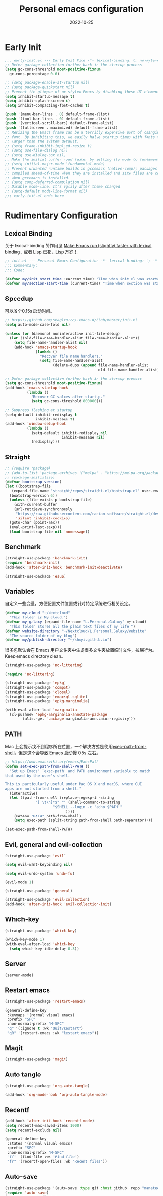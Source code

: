 #+TITLE: Personal emacs configuration
#+DATE: 2022-10-25
#+AUTO_TANGLE: t
* Early Init
:PROPERTIES:
:header-args:emacs-lisp: :tangle ~/.emacs.d/early-init.el
:END:
#+begin_src emacs-lisp :tangle "~/.emacs.d/early-init.el"
  ;;; early-init.el --- Early Init File -*- lexical-binding: t; no-byte-compile: t -*-
  ;; Defer garbage collection further back in the startup process
  (setq gc-cons-threshold most-positive-fixnum
	gc-cons-percentage 0.6)

  ;; (setq package-enable-at-startup nil)
  ;; (setq package-quickstart nil)
  ;; Prevent the glimpse of un-styled Emacs by disabling these UI elements early.
  (setq inhibit-startup-message t)
  (setq inhibit-splash-screen t)
  (setq inhibit-compacting-font-caches t)

  (push '(menu-bar-lines . 0) default-frame-alist)
  (push '(tool-bar-lines . 0) default-frame-alist)
  (push '(vertical-scroll-bars) default-frame-alist)
  (push '(fullscreen . maximized) default-frame-alist)
  ;; Resizing the Emacs frame can be a terribly expensive part of changing the
  ;; font. By inhibiting this, we easily halve startup times with fonts that are
  ;; larger than the system default.
  ;; (setq frame-inhibit-implied-resize t)
  ;; (setq use-file-dialog nil)
  ;; (setq use-dialog-box nil)
  ;; Make the initial buffer load faster by setting its mode to fundamental-mode
  ;; (setq initial-major-mode 'fundamental-mode)
  ;; Prevent unwanted runtime builds in gccemacs (native-comp); packages are
  ;; compiled ahead-of-time when they are installed and site files are compiled
  ;; when gccemacs is installed.
  ;; (setq comp-deferred-compilation nil)
  ;; Disable mode-line, It's uglily after theme changed
  ;; (setq-default mode-line-format nil)
  ;;; early-init.el ends here
#+end_src

* Rudimentary Configuration
:PROPERTIES:
:header-args:emacs-lisp: :tangle ~/.emacs.d/init.el :mkdirp yes
:END:
** Lexical Binding
关于 lexical-binding 的作用见 [[https://nullprogram.com/blog/2016/12/22/][Make Emacs run (slightly) faster with lexical binding]] . 或者 [[http://www.yinwang.org/blog-cn/2013/03/26/lisp-dead-alive][Lisp 已死，Lisp 万岁！]]
#+begin_src emacs-lisp
  ;; init.el --- Personal Emacs Configuration -*- lexical-binding: t; -*-
  ;;; Commentary:
  ;;; Code:

#+end_src
#+begin_src emacs-lisp
  (defvar my/init-start-time (current-time) "Time when init.el was started.")
  (defvar my/section-start-time (current-time) "Time when section was started.")
#+end_src
** Speedup
可以省个0.15s 启动时间。
#+begin_src emacs-lisp
  ;; https://github.com/seagle0128/.emacs.d/blob/master/init.el
  (setq auto-mode-case-fold nil)

  (unless (or (daemonp) noninteractive init-file-debug)
    (let ((old-file-name-handler-alist file-name-handler-alist))
      (setq file-name-handler-alist nil)
      (add-hook 'emacs-startup-hook
                (lambda ()
                  "Recover file name handlers."
                  (setq file-name-handler-alist
                        (delete-dups (append file-name-handler-alist
                                             old-file-name-handler-alist)))))))

  ;; Defer garbage collection further back in the startup process
  (setq gc-cons-threshold most-positive-fixnum)
  (add-hook 'emacs-startup-hook
            (lambda ()
              "Recover GC values after startup."
              (setq gc-cons-threshold 800000)))

  ;; Suppress flashing at startup
  (setq-default inhibit-redisplay t
                inhibit-message t)
  (add-hook 'window-setup-hook
            (lambda ()
              (setq-default inhibit-redisplay nil
                            inhibit-message nil)
              (redisplay)))
#+end_src

** Straight
#+begin_src emacs-lisp
  ;; (require 'package)
  ;; (add-to-list 'package-archives '("melpa" . "https://melpa.org/packages/") t)
  ;; (package-initialize)
  (defvar bootstrap-version)
  (let ((bootstrap-file
	 (expand-file-name "straight/repos/straight.el/bootstrap.el" user-emacs-directory))
	(bootstrap-version 6))
    (unless (file-exists-p bootstrap-file)
      (with-current-buffer
	  (url-retrieve-synchronously
	   "https://raw.githubusercontent.com/radian-software/straight.el/develop/install.el"
	   'silent 'inhibit-cookies)
	(goto-char (point-max))
	(eval-print-last-sexp)))
    (load bootstrap-file nil 'nomessage))
#+end_src

** Benchmark
#+begin_src emacs-lisp
  (straight-use-package 'benchmark-init)
  (require 'benchmark-init)
  (add-hook 'after-init-hook 'benchmark-init/deactivate)
#+end_src
#+begin_src emacs-lisp
  (straight-use-package 'esup)
#+end_src
** Variables
自定义一些变量，方便配置文件位置或针对特定系统进行相关设定。
#+begin_src emacs-lisp
  (defvar my-cloud "~/Nextcloud"
    "This folder is My cloud.")
  (defvar my-galaxy (expand-file-name "L.Personal.Galaxy" my-cloud)
    "This folder stores all the plain text files of my life.")
  (defvar website-directory "~/Nextcloud/L.Personal.Galaxy/website"
    "The source folder of my blog")
  (defvar my/publish-directory "~/shuyi.github.io")
#+end_src
很多包默认会在 Emacs 用户文件夹中生成很多文件夹放置临时文件，拉屎行为。Keep emacs directory clean。
#+begin_src emacs-lisp
  (straight-use-package 'no-littering)

  (require 'no-littering)
#+end_src

#+begin_src emacs-lisp
  (straight-use-package 'epkg)
  (straight-use-package 'compat)
  (straight-use-package 'closql)
  (straight-use-package 'emacsql-sqlite)
  (straight-use-package 'epkg-marginalia)

  (with-eval-after-load 'marginalia
    (cl-pushnew 'epkg-marginalia-annotate-package
          (alist-get 'package marginalia-annotator-registry)))
#+end_src

** PATH
Mac 上会提示找不到程序所在位置，一个解决方式是使用[[https://github.com/purcell/exec-path-from-shell][exec-path-from-shell]]，但是这个会导致 Emacs 启动慢 0.5s 左右。
#+begin_src emacs-lisp
  ;; https://www.emacswiki.org/emacs/ExecPath
  (defun set-exec-path-from-shell-PATH ()
    "Set up Emacs' `exec-path' and PATH environment variable to match
  that used by the user's shell.

  This is particularly useful under Mac OS X and macOS, where GUI
  apps are not started from a shell."
    (interactive)
    (let ((path-from-shell (replace-regexp-in-string
                "[ \t\n]*$" "" (shell-command-to-string
                        "$SHELL --login -c 'echo $PATH'"
                              ))))
      (setenv "PATH" path-from-shell)
      (setq exec-path (split-string path-from-shell path-separator))))

  (set-exec-path-from-shell-PATH)
#+end_src
** Evil, general and evil-collection
#+begin_src emacs-lisp
  (straight-use-package 'evil)

  (setq evil-want-keybinding nil)

  (setq evil-undo-system 'undo-fu)

  (evil-mode 1)
#+end_src

#+begin_src emacs-lisp
  (straight-use-package 'general)
#+end_src


#+begin_src emacs-lisp
  (straight-use-package 'evil-collection)
  (add-hook 'after-init-hook 'evil-collection-init)
#+end_src
** Which-key
#+begin_src emacs-lisp
  (straight-use-package 'which-key)

  (which-key-mode 1)
  (with-eval-after-load 'which-key
    (setq which-key-idle-delay 0.3))
#+end_src
** Server
#+begin_src emacs-lisp
  (server-mode)
#+end_src
** Restart emacs
#+begin_src emacs-lisp
  (straight-use-package 'restart-emacs)

  (general-define-key
   :keymaps '(normal visual emacs)
   :prefix "SPC"
   :non-normal-prefix "M-SPC"
   "q" '(:ignore t :wk "Quit/Restart")
   "qR" '(restart-emacs :wk "Restart emacs"))
#+end_src
** Magit
#+begin_src emacs-lisp
  (straight-use-package 'magit)
#+end_src
** Auto tangle
#+begin_src emacs-lisp
  (straight-use-package 'org-auto-tangle)

  (add-hook 'org-mode-hook 'org-auto-tangle-mode)
#+end_src
** Recentf
#+begin_src emacs-lisp
  (add-hook 'after-init-hook 'recentf-mode)
  (setq recentf-max-saved-items 1000)
  (setq recentf-exclude nil)

  (general-define-key
   :states '(normal visual emacs)
   :prefix "SPC"
   :non-normal-prefix "M-SPC"
   "ff" '(find-file :wk "Find file")
   "fr" '(recentf-open-files :wk "Recent files"))
#+end_src
** Auto-save
#+begin_src emacs-lisp
  (straight-use-package '(auto-save :type git :host github :repo "manateelazycat/auto-save"))
  (require 'auto-save)
  (setq auto-save-silent t)
  (setq auto-save-delete-trailing-whitespace t)
  (add-hook 'after-init-hook 'auto-save-enable)
#+end_src
** undo-fu, undo-fu-session and vundo
#+begin_src emacs-lisp
  (straight-use-package 'undo-fu)

  (straight-use-package 'undo-fu-session)
  (add-hook 'after-init-hook 'global-undo-fu-session-mode)

  (straight-use-package 'vundo)
  (with-eval-after-load 'vundo
    (setq vundo-glyph-alist vundo-unicode-symbols))
  (global-set-key (kbd "C-x u") 'vundo)
#+end_src

#+begin_src emacs-lisp
  (toggle-frame-fullscreen)
#+end_src

#+begin_src emacs-lisp
  (set-frame-font "Iosevka Fixed 16" nil t)
  (if (display-graphic-p)
      (dolist (charset '(kana han cjk-misc bopomofo))
	(set-fontset-font (frame-parameter nil 'font)
			  charset (font-spec :family "Source Han Serif SC" :height 160))))
#+end_src

#+begin_src emacs-lisp
  (straight-use-package 'doom-themes)
  (defun my/apply-theme (appearance)
    "Load theme, taking current system APPEARANCE into consideration."
    (mapc #'disable-theme custom-enabled-themes)
    (pcase appearance
      ('light (load-theme 'doom-nord-light t))
      ('dark (load-theme 'doom-nord t))))
  (add-hook 'ns-system-appearance-change-functions #'my/apply-theme)
#+end_src
** Misc
#+begin_src emacs-lisp
  (defun my/emacs-config ()
    "My literate Emacs configuration."
    (interactive)
    (find-file (expand-file-name "README.org" user-emacs-directory)))

  (general-define-key
   :keymaps '(normal visual emacs)
   :prefix "SPC"
   :non-normal-prefix "M-SPC"
   "f" '(:ignore t :wk "Files")
   "fi" '(my/emacs-config :wk "Emacs configuration"))
#+end_src
#+begin_src emacs-lisp
  (defun switch-to-message ()
    "Quick switch to `*Message*' buffer."
    (interactive)
    (switch-to-buffer "*Messages*"))

  (defun switch-to-scratch ()
    "Quick switch to `*Scratch*' buffer."
    (interactive)
    (switch-to-buffer "*scratch*"))

  (general-define-key
   :keymaps '(normal visual emacs)
   :prefix "SPC"
   :non-normal-prefix "M-SPC"
   "b" '(:ignore t :wk "Buffer/Bibtex")
   "bb" '(switch-to-buffer :wk "Switch buffer")
   "be" '(eval-buffer :wk "Eval buffer")
   "bs" '(switch-to-scratch :wk "Swtich to scratch")
   "bm" '(switch-to-message :wk "Swtich to message"))

  (general-define-key
   :states '(normal visual emacs)
   :prefix "SPC"
   :non-normal-prefix "M-SPC"
   ";e" '(epkg-describe-package :wk "Epkg"))
#+end_src

#+begin_src emacs-lisp
  (defun toggle-proxy ()
    "Toggle proxy for the url.el library."
    (interactive)
    (if url-proxy-services
	(proxy-disable)
      (proxy-enable)))

  (defun proxy-enable ()
    "Enable proxy."
    (interactive)
    (setq url-proxy-services
	    '(("http" . "127.0.0.1:8889")
	      ("https" . "127.0.0.1:8889")
	      ("no_proxy" . "0.0.0.0")))
    (message "Proxy enabled! %s" (car url-proxy-services)))

  (defun proxy-disable ()
    "Disable proxy."
    (interactive)
    (if url-proxy-services
	(setq url-proxy-services nil))
    (message "Proxy disabled!"))

  (proxy-enable)

  (general-define-key
   :keymaps '(normal visual emacs)
   :prefix "SPC"
   :non-normal-prefix "M-SPC"
   "t" '(:ignore t :wk "Toggles")
   "tp" '(proxy-enable :wk "Enable proxy")
   "tP" '(proxy-disable :wk "Disable proxy"))
#+end_src
** Personal Info
#+begin_src emacs-lisp
  (setq user-full-name "Duan Ning")
  (setq user-mail-address "duan_n@outlook.com")
#+end_src
* Emacs User Interface, Delicious
:PROPERTIES:
:header-args:emacs-lisp: :tangle ~/.emacs.d/init.el :mkdirp yes
:END:
#+begin_src emacs-lisp
(message "Rudimentary Configuration: %.2fs"
         (float-time (time-subtract (current-time) my/section-start-time)))

(setq my/section-start-time (current-time))
#+end_src
** Icons
#+begin_src emacs-lisp
  (straight-use-package 'all-the-icons)

  (when (display-graphic-p)
    (require 'all-the-icons))

  (with-eval-after-load 'all-the-icons
    (set-fontset-font "fontset-default" 'unicode (font-spec :family "all-the-icons"))  ;;这里不能用 append，否则不工作。
    (set-fontset-font "fontset-default" 'unicode (font-spec :family "file-icons") nil 'append)
    (set-fontset-font "fontset-default" 'unicode (font-spec :family "Material Icons") nil 'append))
#+end_src
** All-the-icons-completion
#+begin_src emacs-lisp
  (straight-use-package 'all-the-icons-completion)

  (all-the-icons-completion-mode)
  (add-hook 'marginalia-mode-hook #'all-the-icons-completion-marginalia-setup)
#+end_src
** Fringe bitmap
Word wrap at window edge, hide the right and left curly arrow. So ugly.
#+begin_src emacs-lisp
  (define-fringe-bitmap 'right-curly-arrow  [])
  (define-fringe-bitmap 'left-curly-arrow  [])
#+end_src
** Highlight line
#+begin_src emacs-lisp
  (global-hl-line-mode)
#+end_src
** Menu-bar
#+begin_src emacs-lisp
  (add-hook 'org-mode-hook 'menu-bar--wrap-long-lines-window-edge)
  (add-hook 'text-mode-hook 'menu-bar--display-line-numbers-mode-relative)
  (add-hook 'prog-mode-hook 'menu-bar--display-line-numbers-mode-relative)
#+end_src
** Time
#+begin_src emacs-lisp
  (with-eval-after-load 'time
    (setq display-time-24hr-format t)
    (setq display-time-format "%m/%d %H:%M %a")
    (setq display-time-load-average-threshold nil))

  (add-hook 'after-init-hook 'display-time-mode 20)
#+end_src
** Modeline
#+begin_src emacs-lisp
  (straight-use-package 'doom-modeline)

  (add-hook 'after-init-hook 'doom-modeline-mode)

  (with-eval-after-load 'doom-modeline
    (setq doom-modeline-icon t)
    (setq doom-modeline-height 20))
#+end_src
** Cursor color
#+begin_src emacs-lisp
  (straight-use-package '(im-cursor-chg :type git :host github :repo "Jousimies/im-cursor-chg"))

  (cursor-chg-mode)

  (with-eval-after-load 'im-cursor-chg
    (setq im-cursor-color "red"))
#+end_src
** Battery
#+begin_src emacs-lisp
  (setq battery-load-critical 15)
  (setq battery-mode-line-format " %b%p% ")
  (add-hook 'after-init-hook 'display-battery-mode 10)
#+end_src
** Beacon
#+begin_src emacs-lisp
  (straight-use-package 'beacon)

  (add-hook 'after-init-hook 'beacon-mode)
#+end_src
** Paren
#+begin_src emacs-lisp
  (setq show-paren-style 'mixed)
  (setq show-paren-context-when-offscreen 'overlay)

  (add-hook 'text-mode-hook 'show-paren-mode)
#+end_src
** Rainbow
#+begin_src emacs-lisp
  (straight-use-package 'rainbow-mode)

  (add-hook 'prog-mode-hook 'rainbow-mode)
#+end_src
#+begin_src emacs-lisp
  (straight-use-package 'rainbow-delimiters)

  (add-hook 'prog-mode-hook 'rainbow-delimiters-mode)
#+end_src
** Electric
#+begin_src emacs-lisp
  (add-hook 'text-mode-hook 'electric-pair-mode)
#+end_src
** Prettify symbols
#+begin_src emacs-lisp
  (setq prettify-symbols-alist '(("lambda" . ?λ)
                                 ("function" . ?𝑓)))
  (add-hook 'prog-mode-hook 'prettify-symbols-mode)
#+end_src
** Dashboard
#+begin_src emacs-lisp
  (straight-use-package 'dashboard)

  (setq dashboard-startup-banner (expand-file-name "banner.txt" user-emacs-directory))
  (setq dashboard-center-content t)
  (setq dashboard-set-init-info t)
  ;; (setq dashboard-set-file-icons t)
  ;; (setq dashboard-items '((recents  . 5)
  ;;                         (bookmarks . 5)
  ;;                         (registers . 5)))
  (setq dashboard-items nil)
  ;; (setq dashboard-set-navigator t)
  (add-hook 'after-init-hook 'dashboard-setup-startup-hook)
#+end_src
* Powerful Emacs Equipped with Builtin Packages
:PROPERTIES:
:header-args:emacs-lisp: :tangle ~/.emacs.d/init.el :mkdirp yes
:END:
** Better default
#+begin_src emacs-lisp
  (setq ring-bell-function 'ignore)
  (setq use-short-answers t)
  (setq read-process-output-max #x10000)
  (setq message-kill-buffer-on-exit t)
  (setq message-kill-buffer-query nil)
  (setq-default indent-tabs-mode nil)
  (setq-default tab-width 4)
#+end_src
** system coding
#+begin_src emacs-lisp
  (when (fboundp 'set-charset-priority)
    (set-charset-priority 'unicode))

  (prefer-coding-system 'utf-8)
  (set-default-coding-systems 'utf-8)
  (set-terminal-coding-system 'utf-8)
  (set-keyboard-coding-system 'utf-8)
#+end_src
** delete selection
插入文本会将所选文本删除，这在其他的很多软件中都有，Emacs 中默认没有，需要手动开启。
#+begin_src emacs-lisp
  (delete-selection-mode 1)
#+end_src
** autorevert
#+begin_src emacs-lisp
  (setq auto-revert-verbose t)
  (global-auto-revert-mode 1)
#+end_src
** save hist
Toggle saving of minibuffer history.
#+begin_src emacs-lisp
  (setq history-length 1000)
  (setq savehist-save-minibuffer-history 1)
  (setq savehist-additional-variables '(kill-ring
				  search-ring
				  regexp-search-ring))
  (setq history-delete-duplicates t)
  (add-hook 'after-init-hook 'savehist-mode)
#+end_src
** save place
#+begin_src emacs-lisp
  (add-hook 'after-init-hook 'save-place-mode)
#+end_src
** midnight
#+begin_src emacs-lisp
  (add-hook 'after-init-hook 'midnight-mode)
#+end_src
** minibuffer
#+begin_src emacs-lisp
  (setq minibuffer-prompt-properties
        '(read-only t cursor-intangible t face minibuffer-prompt))
#+end_src
** so-long
Emacs 的长行检测。在 Emacs 中当编辑长行时，会很卡，开启此模式可以提高性能。
#+begin_src emacs-lisp
  (add-hook 'text-mode-hook 'global-so-long-mode)
#+end_src
** large file
#+begin_src emacs-lisp
  (setq large-file-warning-threshold nil)
#+end_src
** hippie
妙啊，Hippie-expand 的功能是这么的好用，我原来输入路径需要使用 cape-file，现在使用 hippie-expand 就好了。它还有其他的功能，介绍性的说明可以[[https://www.masteringemacs.org/article/text-expansion-hippie-expand][看这]]。

设置 ~hippie-expand-try-functions-list~ ，把 ~try-expand-list~ 和 ~try-expand-line~ 去掉，他们会在末尾增加括号，有点多余。我己经使用 elec-pair 自动成对插入括号。
#+begin_src emacs-lisp
  (setq hippie-expand-try-functions-list '(try-complete-file-name-partially
					   try-complete-file-name
					   try-expand-all-abbrevs
					   try-expand-dabbrev
					   try-expand-dabbrev-all-buffers
					   try-expand-dabbrev-from-kill
					   try-complete-lisp-symbol-partially
					   try-complete-lisp-symbol))

  (global-set-key [remap dabbrev-expand] 'hippie-expand)
#+end_src
** Winner
#+begin_src emacs-lisp
  (add-hook 'after-init-hook 'winner-mode)
#+end_src

* Awesome Emacs Equipped with Third-Party Packages
:PROPERTIES:
:header-args:emacs-lisp: :tangle ~/.emacs.d/init.el :mkdirp yes
:END:
** Corfu, corfu-doc and kind-icon
#+begin_src emacs-lisp
  (straight-use-package 'corfu)

  (global-corfu-mode)

  (with-eval-after-load 'corfu
    (setq corfu-auto t)
    (setq corfu-cycle t)
    (setq corfu-quit-at-boundary t)
    (setq corfu-auto-prefix 2)
    (setq corfu-preselect-first t)
    (setq corfu-quit-no-match t)
    (setq completion-cycle-threshold 3))

  (defun corfu-enable-always-in-minibuffer ()
    "Enable Corfu in the minibuffer if Vertico/Mct are not active."
    (unless (or (bound-and-true-p mct--active)
        (bound-and-true-p vertico--input))
      (corfu-mode 1)))
  (add-hook 'minibuffer-setup-hook #'corfu-enable-always-in-minibuffer 1)

  (straight-use-package 'corfu-doc)

  (add-hook 'corfu-mode-hook 'corfu-doc-mode)

  (straight-use-package 'kind-icon)

  (setq kind-icon-default-face 'corfu-default)

  (add-to-list 'corfu-margin-formatters #'kind-icon-margin-formatter)
#+end_src

** Vertico
#+begin_src emacs-lisp
  (straight-use-package '(vertico
                          :files (:defaults "extensions/*")
                          :includes (vertico-directory)))

  (vertico-mode)

  (with-eval-after-load 'vertico
    (define-key vertico-map (kbd "C-j") 'vertico-directory-up)
    (setq vertico-cycle t)
    (setq completion-in-region-function
      (lambda (&rest args)
        (apply (if vertico-mode
               #'consult-completion-in-region
             #'completion--in-region)
           args))))


  (setq read-file-name-completion-ignore-case t
    read-buffer-completion-ignore-case t
    completion-ignore-case t)
#+end_src

** orderless
#+begin_src emacs-lisp
  (straight-use-package 'orderless)
  (setq completion-styles '(orderless partial-completion)
        completion-category-defaults nil
        completion-category-overrides '((file (styles . (partial-completion)))))
#+end_src

** marginalia
#+begin_src emacs-lisp
  (straight-use-package 'marginalia)
  (add-hook 'minibuffer-setup-hook 'marginalia-mode)

  ;; (with-eval-after-load 'marginalia
  ;;   (cl-pushnew 'epkg-marginalia-annotate-package
  ;; 	(alist-get 'package marginalia-annotator-registry)))
#+end_src

** consult
#+begin_src emacs-lisp
  (straight-use-package 'consult)

  (add-hook 'completion-list-mode-hook 'consult-preview-at-point-mode)

  (global-set-key [remap apropos] 'consult-apropos)
  (global-set-key [remap bookmark-jump] 'consult-bookmark)

  (global-set-key [remap goto-line] 'consult-goto-line)
  (global-set-key [remap imenu] 'consult-imenu)
  (global-set-key [remap locate] 'consult-locate)
  (global-set-key [remap load-theme] 'consult-theme)
  (global-set-key [remap man] 'consult-man)
  (global-set-key [remap recentf-open-files] 'consult-recent-file)
  (global-set-key [remap switch-to-buffer] 'consult-buffer)
  (global-set-key [remap switch-to-buffer-other-window] 'consult-buffer-other-window)
  (global-set-key [remap switch-to-buffer-other-frame] 'consult-buffer-other-frame)
  (global-set-key [remap yank-pop] 'consult-yank-pop)

  (with-eval-after-load 'evil
    (evil-declare-key 'normal org-mode-map
      "gh" 'consult-outline))
#+end_src

** consult-dir
#+begin_src emacs-lisp
  (straight-use-package 'consult-dir)

  (with-eval-after-load 'consult-dir
    (global-set-key (kbd "C-x C-d") 'consult-dir)
    (with-eval-after-load 'vertico
      (define-key vertico-map (kbd "C-x C-d") 'consult-dir)
      (define-key vertico-map (kbd "C-x C-j") 'consult-dir-jump-file)))
#+end_src

** embark
#+begin_src emacs-lisp
  (straight-use-package 'embark)
  (with-eval-after-load 'embark
    (setq prefix-help-command #'embark-prefix-help-command))
#+end_src

** rime
我使用 emacs-rime 和三码郑码，不需要进行词库的维护。~rime-show-candidate~ 使用 ~posframe~ 对于性能还是有消耗的，所以日常使用 ~minibuffer~ 就可以了。
#+begin_src emacs-lisp
  (straight-use-package 'rime)

  (setq rime-user-data-dir "~/Library/Rime/")
  (setq rime-emacs-module-header-root "/opt/homebrew/Cellar/emacs-plus@28/28.2/include")
  (setq rime-librime-root (expand-file-name "librime/dist" user-emacs-directory))
  (setq default-input-method "rime")
  ;; (setq rime-title `(,(propertize (all-the-icons-faicon "pencil-square-o" :v-adjust -0.1)
  ;;                                'face `(:family ,(all-the-icons-faicon-family)))))
  (setq rime-show-candidate 'minibuffer)
  (setq rime-posframe-properties '(:internal-border-width 0))
  (setq rime-disable-predicates '(rime-predicate-prog-in-code-p
				  rime-predicate-org-in-src-block-p
				  rime-predicate-org-latex-mode-p
				  rime-predicate-current-uppercase-letter-p))

  (setq rime-inline-predicates '(rime-predicate-space-after-cc-p
				 rime-predicate-after-alphabet-char-p))

  (with-eval-after-load 'rime
    (define-key rime-mode-map (kbd "M-j") 'rime-force-enable))

  (with-eval-after-load 'evil
    (add-hook 'evil-insert-state-entry-hook (lambda ()
					      (if (eq major-mode 'org-mode)
						  (activate-input-method "rime"))))
    (add-hook 'evil-insert-state-exit-hook #'evil-deactivate-input-method))
#+end_src

** rime-regexp
使用拼音进行中文的检索。原来使用的是拼音首字母进行检索，但是检出来的结果太多，所以还是使用全拼音进行检索。
#+begin_src emacs-lisp
  (straight-use-package '(rime-regexp :type git :host github :repo "colawithsauce/rime-regexp.el"))

  (rime-regexp-mode 1)
#+end_src

** hungry delete
#+begin_src emacs-lisp
  (straight-use-package 'hungry-delete)
  (global-hungry-delete-mode)
#+end_src

** Search engine
#+begin_src emacs-lisp
  (straight-use-package 'engine-mode)
  (with-eval-after-load 'engine-mode
    (defengine google "https://google.com/search?q=%s"
               :keybinding "g"
               :docstring "Search Google.")
    (defengine wikipedia "https://en.wikipedia.org/wiki/Special:Search?search=%s"
               :keybinding "w"
               :docstring "Search Wikipedia.")
    (defengine github "https://github.com/search?ref=simplesearch&q=%s"
               :keybinding "h"
               :docstring "Search GitHub.")
    (defengine baidu "https://www.baidu.com/s?ie=utf-8&wd="
               :keybinding "b"
               :docstring "Search Baidu.")
    (defengine youtube "http://www.youtube.com/results?aq=f&oq=&search_query=%s"
               :keybinding "y"
               :docstring "Search YouTube.")
    (defengine moviedouban "https://search.douban.com/movie/subject_search?search_text=%s"
               :keybinding "m"
               :docstring "Search Moive DouBan.")
    (defengine zhihu "https://www.zhihu.com/search?type=content&q=%s"
               :keybinding "z"
               :docstring "Search Zhihu."))
  (add-hook 'after-init-hook 'engine-mode)


  (general-define-key
   :states '(normal visual emacs)
   :prefix "SPC"
   :non-normal-prefix "M-SPC"
   "s" '(:ignore t :wk "Search")
   "sb" '(engine/search-baidu :wk "Baidu")
   "ss" '(engine/search-google :wk "Google")
   "sG" '(engine/search-github :wk "Github")
   "sy" '(engine/search-youtube :wk "Youtube")
   "sw" '(engine/search-wikipedia :wk "Wikipedia")
   "sm" '(engine/search-moviedouban :wk "Movie DouBan")
   "sz" '(engine/search-zhihu :wk "Zhihu"))
#+end_src
Emacs
** Tempel
#+begin_src emacs-lisp
  (straight-use-package 'tempel)
  (setq tempel-path "~/.emacs.d/template/tempel")

  (global-set-key (kbd "M-+") 'tempel-complete)
  (global-set-key (kbd "M-*") 'tempel-insert)
#+end_src

** Dirvish
#+begin_src emacs-lisp
  (setq insert-directory-program "/opt/homebrew/bin/gls")

  (straight-use-package 'dirvish)

  (dirvish-override-dired-mode)

  (with-eval-after-load 'dirvish
    (setq dirvish-use-header-line 'global)
    (setq dirvish-header-line-format
          '(:left (path) :right (free-space))
          dirvish-mode-line-format
          '(:left (sort file-time " " file-size symlink) :right (omit yank index)))

    (customize-set-variable 'dirvish-quick-access-entries
                            '(("h" "~/"                          "Home")
                              ("d" "~/Downloads/"                "Downloads")
                              ("n" "~/Nextcloud/"                "Nextcloud"))))

  (with-eval-after-load 'evil-collection
    (evil-collection-define-key 'normal 'dirvish-mode-map (kbd "q") 'dirvish-quit))

  (global-set-key [remap dired] 'dirvish)

  (general-define-key
   :states '(normal visual emacs)
   :prefix "SPC"
   :non-normal-prefix "M-SPC"
   ";a" '(dirvish-quick-access :wk "Quick access"))
#+end_src

** Grab link
#+begin_src emacs-lisp
  (straight-use-package 'grab-mac-link)

  (defun my/link-safari ()
    (interactive)
    (grab-mac-link-dwim 'safari))

  (general-define-key
   :keymaps '(normal visual emacs)
   :prefix "SPC"
   :non-normal-prefix "M-SPC"
   "l" '(:ignore t :wk "Link/Language")
   "ls" '(my/link-safari :wk "Grab Safari Link"))
#+end_src
** Browse
#+begin_src emacs-lisp
  (straight-use-package 'browse-at-remote)

  (general-define-key
   :states '(normal visual emacs)
   :prefix "SPC"
   :non-normal-prefix "M-SPC"
   "fR" '(browse-at-remote :wk "Browse remote"))
#+end_src
** helpful
#+begin_src emacs-lisp
  (straight-use-package 'helpful)
  (setq help-window-select t)
  (global-set-key [remap describe-function] 'helpful-callable)
  (global-set-key [remap describe-variable] 'helpful-variable)
  (global-set-key [remap describe-key] 'helpful-key)
#+end_src

** gcmh
Emacs 中拉圾回收的策略是当Emacs自上一次垃圾收集后分配的内存超过 ~gc-cons-threshold~ 阀值时就会触发新一轮的垃圾收集行为。~gcmh~ 包对 Emacs 的拉圾回收进行了设置，当正常使用时，拉圾回收的阈值设置的较高，当 Emacs 空闲时阈值设的较低。

[[http://blog.lujun9972.win/blog/2019/05/16/优化emacs的垃圾搜集行为/index.html][优化Emacs的垃圾搜集行为]] 一文中提出了通过记录每次垃圾收集的时间来进行判断和调整 ~gc-cons-threshold~ 的值。
#+begin_src emacs-lisp
  (straight-use-package 'gcmh)

  (add-hook 'after-init-hook 'gcmh-mode)
  (with-eval-after-load 'gcmh
    (setq gcmh-idle-delay 'auto)
    (setq gcmh-auto-idle-delay-factor 10)
    (setq gcmh-high-cons-threshold #x1000000))
#+end_src

** zen
#+begin_src emacs-lisp
  (straight-use-package 'writeroom-mode)

  (general-define-key
   :states '(normal visual emacs)
   :prefix "SPC"
   :non-normal-prefix "M-SPC"
   "tz" '(writeroom-mode :wk "Zen mode"))
#+end_src

* Emacs Works with Multiple Language, Piece of Cake
:PROPERTIES:
:header-args:emacs-lisp: :tangle ~/.emacs.d/init.el :mkdirp yes
:END:
** Language Spelling
*** ispell
#+begin_src emacs-lisp
  (with-eval-after-load 'ispell
    (setq ispell-program-name "/opt/homebrew/bin/aspell")
    (setq ispell-extra-args '("--sug-mode=ultra" "--lang=en_US" "--run-together"))
    (setq ispell-aspell-dict-dir
          (ispell-get-aspell-config-value "dict-dir"))

    (setq ispell-aspell-data-dir
          (ispell-get-aspell-config-value "data-dir"))

    (setq ispell-personal-dictionary (expand-file-name "config/ispell/.aspell.en.pws" my-galaxy)))
#+end_src
*** wucuo
#+begin_quote
Fastest solution to spell check camel case code or plain text.
#+end_quote
#+begin_src emacs-lisp
  (straight-use-package 'wucuo)

  (add-hook 'prog-mode-hook #'wucuo-start)
  (add-hook 'text-mode-hook #'wucuo-start)
#+end_src
*** flyspell
#+begin_src emacs-lisp
  (with-eval-after-load 'flyspell
    (define-key flyspell-mode-map (kbd "C-;") nil)
    (define-key flyspell-mode-map (kbd "C-,") nil)
    (define-key flyspell-mode-map (kbd "C-.") nil))
#+end_src
*** flyspell-correct
*** grammar
#+begin_src emacs-lisp
  (straight-use-package 'langtool)

  (setq langtool-http-server-host "localhost")
  (setq langtool-http-server-port 8081)
#+end_src

** Language Translate
*** dictionary
#+begin_src emacs-lisp
  (setq dictionary-server "dict.org")
#+end_src
*** go-translate
使用 google 进行翻译需要使用 [[Proxy]]
#+begin_src emacs-lisp
  (straight-use-package 'go-translate)

  (with-eval-after-load 'go-translate
    (setq gts-translate-list '(("en" "zh")))
    (setq gts-default-translator (gts-translator
                                  :picker (gts-noprompt-picker)
                                  :engines (list
                                            (gts-google-engine :parser (gts-google-summary-parser)))
                                  :render (gts-buffer-render))))


  (general-define-key
   :keymaps '(normal visual)
   :prefix "SPC"
   :non-normal-prefix "M-SPC"
   "ll" '(gts-do-translate :wk "Translate"))
#+end_src
*** lingva
#+begin_src emacs-lisp
  (straight-use-package 'lingva)
  (with-eval-after-load 'lingva
    (setq lingva-target "zh"))

  (general-define-key
   :keymaps '(normal visual)
   :prefix "SPC"
   :non-normal-prefix "M-SPC"
   "lL" '(lingva-translate :wk "Lingva"))

#+end_src
** Flymake
#+begin_src emacs-lisp
  (add-hook 'prog-mode-hook 'flymake-mode)
  ;; (add-hook 'flymake-mode-hook 'flymake-popon-mode)
#+end_src

* Organize Life with Plain Text, High Effective System
:PROPERTIES:
:header-args:emacs-lisp: :tangle ~/.emacs.d/init.el :mkdirp yes
:END:
** Better default
#+begin_src emacs-lisp
  (with-eval-after-load 'org
    (setq org-modules '())
    (setq org-imenu-depth 4)
    (setq org-return-follows-link t)
    (setq org-image-actual-width nil)
    (setq org-display-remote-inline-images 'download)
    (setq org-log-into-drawer t)
    (setq org-fast-tag-selection-single-key 'expert)
    (setq org-adapt-indentation nil)
    (setq org-fontify-quote-and-verse-blocks t)
    (setq org-support-shift-select t)
    (setq org-treat-S-cursor-todo-selection-as-state-change nil)
    (setq org-hide-leading-stars nil)
    (setq org-startup-with-inline-images t)
    (setq org-image-actual-width '(500))
    (setq org-use-speed-commands t))
#+end_src

** Tasks states
#+begin_src emacs-lisp
  (with-eval-after-load 'org
    (setq org-todo-repeat-to-state t)
    (setq org-todo-keywords
          '((sequence "TODO(t)" "NEXT(n)" "INPROGRESS(i)" "|" "WAIT(w@)" "SOMEDAY(s@)" "CNCL(c@/!)" "DONE(d)")))
    (setq org-todo-state-tags-triggers
          (quote (("CNCL" ("CNCL" . t))
                  ("WAIT" ("WAIT" . t))
                  ("SOMEDAY" ("WAIT") ("SOMEDAY" . t))
                  (done ("WAIT") ("SOMEDAY"))
                  ("TODO" ("WAIT") ("CNCL") ("SOMEDAY"))
                  ("NEXT" ("WAIT") ("CNCL") ("SOMEDAY"))
                  ("DONE" ("WAIT") ("CNCL") ("SOMEDAY"))))))
#+end_src
** org-babel
根据需要加载 org-babel-load-languages, 加快 Emacs 的启动速度，[[https://emacs-china.org/t/org-babel/18699][相关讨论见 Emacs-china 论坛]]。
#+begin_src emacs-lisp
  (with-eval-after-load 'org
    (setq org-babel-python-command "python3")
    ;; (org-babel-do-load-languages
    ;;  'org-babel-load-languages
    ;;  '((emacs-lisp . t)))
    (defun my/org-babel-execute-src-block (&optional _arg info _params)
      "Load language if needed"
      (let* ((lang (nth 0 info))
             (sym (if (member (downcase lang) '("c" "cpp" "c++")) 'C (intern lang)))
             (backup-languages org-babel-load-languages))
        ;; - (LANG . nil) 明确禁止的语言，不加载。
        ;; - (LANG . t) 已加载过的语言，不重复载。
        (unless (assoc sym backup-languages)
          (condition-case err
              (progn
                (org-babel-do-load-languages 'org-babel-load-languages (list (cons sym t)))
                (setq-default org-babel-load-languages (append (list (cons sym t)) backup-languages)))
            (file-missing
             (setq-default org-babel-load-languages backup-languages)
             err)))))
    (advice-add 'org-babel-execute-src-block :before 'my/org-babel-execute-src-block)
    (setq org-confirm-babel-evaluate nil))
#+end_src
** org-capture
#+begin_src emacs-lisp :tangle no
  (setq org-capture-templates
        `(
          ("c" "Contents to Current Clocked Task"
           plain (clock)
           "%i%?"
           :empty-lines 1)
          ("a" "Anki Deck")
          ("ae" "Deck: English" entry (file (lambda () (concat my-galaxy "/anki/anki_english.org")))
           "* %?\n" :jump-to-captured t)
          ("ac" "Deck: Civil Engineering" entry (file (lambda () (concat my-galaxy "/anki/anki_engineering.org")))
           "* %?\n" :jump-to-captured t)
          ("i" ,(format "%s\tInbox: Daily note and tasks" (all-the-icons-material "inbox" :face 'all-the-icons-green)) plain (file+olp+datetree (lambda () (concat my-galaxy "/inbox/inbox.org")))
           "**** %?\n%U\n" :time-prompt t :tree-type week)
          ("l" "Lists")
          ("lm" "Movie" entry (file+headline (lambda () (concat my-galaxy "/roam/main/movie.org")) "Movie list")
           "* %?
  :PROPERTIES:
  :GENRE: %^{Film genre|Action|Adventure|Comedy|Drama|Fantasy|Horror|Musicals|Mystery|Romance|Science fiction|Sports|Thriller}
  :COUNTRY:
  :SCORE:
  :PLOT: %^{PLOT}
  :END:")
          ("s" ,(format "%s\tCode Snippet" (all-the-icons-material "code" :face 'all-the-icons-cyan)) entry (file (lambda () (concat my-galaxy "/scripts/snippets.org")))
           "* %?\t%^g\n#+BEGIN_SRC %^{language}\n\n#+END_SRC")
          ("c" ,(format "%s\tContacts" (all-the-icons-material "contacts" :face 'all-the-icons-maroon)) entry (file (lambda () (concat my-galaxy "/people/contacts.org")))
           "* %(org-contacts-template-name)
  :PROPERTIES:
  :EMAIL: %(org-contacts-template-email)
  :PHONE:
  :ALIAS:
  :NICKNAME:
  :IGNORE:
  :ICON:
  :NOTE:
  :ADDRESS:
  :BIRTHDAY:
  :END:")))
#+end_src
#+begin_src emacs-lisp
  (with-eval-after-load 'org
    (setq org-capture-templates '(("a" "Anki Deck")
                                  ("ae" "Deck: English" entry (file (lambda () (concat my-galaxy "/anki/anki_english.org")))
                                   "* %?\n" :jump-to-captured t)
                                  ("ac" "Deck: Civil Engineering" entry (file (lambda () (concat my-galaxy "/anki/anki_engineering.org")))
                                   "* %?\n" :jump-to-captured t))))

  (global-set-key (kbd "<f10>") 'org-capture)
#+end_src
** Attachment
#+begin_src emacs-lisp
  (with-eval-after-load 'org
    (setq org-attach-id-to-path-function-list
          '(org-attach-id-ts-folder-format
            org-attach-id-uuid-folder-format))
    (setq org-attach-dir-relative t))
#+end_src
** Refile
#+begin_src emacs-lisp
  (with-eval-after-load 'org
    (setq org-refile-targets '((nil :maxlevel . 9)
                               (org-agenda-files :maxlevel . 9)))
    (setq org-refile-use-outline-path t)
    (setq org-outline-path-complete-in-steps nil)
    (setq org-refile-allow-creating-parent-nodes 'confirm)
    (setq org-refile-use-outline-path 'file)
    (setq org-refile-active-region-within-subtree t))
#+end_src
** ol
#+begin_src emacs-lisp
  (with-eval-after-load 'ol
    (setq org-link-frame-setup '((vm . vm-visit-folder-other-frame)
                                 (vm-imap . vm-visit-imap-folder-other-frame)
                                 (gnus . org-gnus-no-new-news)
                                 (file . find-file)
                                 (wl . wl-other-frame))))
#+end_src
** Archive
#+begin_src emacs-lisp
  (with-eval-after-load 'org
    (setq org-archive-location (expand-file-name "todos/gtd_archive.org::datetree/" my-galaxy)))
  (defun my/gtd-archive ()
    (interactive)
    (find-file (expand-file-name "todos/gtd_archive.org" my-galaxy)))
#+end_src
** Habit
#+begin_src emacs-lisp
  (with-eval-after-load 'org
    (add-to-list 'org-modules 'org-habit t))
#+end_src
** SRC
默认是在右侧打开编辑 buffer，屏幕小，所以我选择当前窗口打开编辑 buffer 。
#+begin_src emacs-lisp
  (with-eval-after-load 'org
    (setq org-src-window-setup 'current-window)
    (setq org-src-ask-before-returning-to-edit-buffer nil))
#+end_src

** ID
#+begin_src emacs-lisp
  (with-eval-after-load 'org
    (setq org-id-method 'ts)
    (setq org-id-link-to-org-use-id 'create-if-interactive))
#+end_src
** Clock
参照了[[http://doc.norang.ca/org-mode.html#Clocking][Org Mode - Organize Your Life In Plain Text!]] 中的设置，punch-in 和 punch-out 是很好的一个概念，具体的使用方法看此链接中的说明，写的很清楚。
#+begin_src emacs-lisp
  (with-eval-after-load 'org
    ;;(org-clock-persistence-insinuate)
    (setq org-clock-history-length 23)
    (setq org-clock-in-resume t)
    (setq org-clock-into-drawer "LOGCLOCK")
    (setq org-clock-out-remove-zero-time-clocks t)
    (setq org-clock-out-when-done t)
    (setq org-clock-persist t)
    (setq org-clock-clocktable-default-properties '(:maxlevel 5 :link t :tags t))
    (setq org-clock-persist-query-resume nil)
    (setq org-clock-report-include-clocking-task t)
    ;; (setq org-clock-out-switch-to-state "DONE")
    (setq org-clock-in-switch-to-state 'bh/clock-in-to-next)
    (setq bh/keep-clock-running nil))

  (general-define-key
   :states '(normal visual emacs)
   :prefix "SPC"
   :non-normal-prefix "M-SPC"
   "oc" '(:ignore t :wk "Clock")
   "ocj" '(org-clock-goto :wk "Clock goto")
   "oci" '(org-clock-in :wk "Clock In")
   "oco" '(org-clock-out :wk "Clock Out"))
#+end_src

** Punch in and punch out
Some useful function borrowed from [[http://doc.norang.ca/org-mode.html#Clocking][Org Mode - Organize Your Life In Plain Text!]]
#+begin_src emacs-lisp
  (defun bh/is-task-p ()
    "Any task with a todo keyword and no subtask"
    (save-restriction
      (widen)
      (let ((has-subtask)
            (subtree-end (save-excursion (org-end-of-subtree t)))
            (is-a-task (member (nth 2 (org-heading-components)) org-todo-keywords-1)))
        (save-excursion
          (forward-line 1)
          (while (and (not has-subtask)
                      (< (point) subtree-end)
                      (re-search-forward "^\*+ " subtree-end t))
            (when (member (org-get-todo-state) org-todo-keywords-1)
              (setq has-subtask t))))
        (and is-a-task (not has-subtask)))))
  (defun bh/is-project-p ()
    "Any task with a todo keyword subtask"
    (save-restriction
      (widen)
      (let ((has-subtask)
            (subtree-end (save-excursion (org-end-of-subtree t)))
            (is-a-task (member (nth 2 (org-heading-components)) org-todo-keywords-1)))
        (save-excursion
          (forward-line 1)
          (while (and (not has-subtask)
                      (< (point) subtree-end)
                      (re-search-forward "^\*+ " subtree-end t))
            (when (member (org-get-todo-state) org-todo-keywords-1)
              (setq has-subtask t))))
        (and is-a-task has-subtask))))
  (defun bh/find-project-task ()
    "Move point to the parent (project) task if any"
    (save-restriction
      (widen)
      (let ((parent-task (save-excursion (org-back-to-heading 'invisible-ok) (point))))
        (while (org-up-heading-safe)
          (when (member (nth 2 (org-heading-components)) org-todo-keywords-1)
            (setq parent-task (point))))
        (goto-char parent-task)
        parent-task)))
  (defun bh/is-project-subtree-p ()
    "Any task with a todo keyword that is in a project subtree.
    Callers of this function already widen the buffer view."
    (let ((task (save-excursion (org-back-to-heading 'invisible-ok)
                                (point))))
      (save-excursion
        (bh/find-project-task)
        (if (equal (point) task)
            nil
          t))))
  (defun bh/clock-in-to-next (kw)
    "Switch a task from TODO to NEXT when clocking in.
      Skips capture tasks, projects, and subprojects.
      Switch projects and subprojects from NEXT back to TODO"
    (when (not (and (boundp 'org-capture-mode) org-capture-mode))
      (cond
       ((and (member (org-get-todo-state) (list "TODO"))
             (bh/is-task-p))
        "NEXT")
       ((and (member (org-get-todo-state) (list "NEXT"))
             (bh/is-project-p))
        "TODO"))))
  (defun bh/punch-in (arg)
    "Start continuous clocking and set the default task to the
    selected task.  If no task is selected set the Organization task
    as the default task."
    (interactive "p")
    (setq bh/keep-clock-running t)
    (if (equal major-mode 'org-agenda-mode)
        ;;
        ;; We're in the agenda
        ;;
        (let* ((marker (org-get-at-bol 'org-hd-marker))
               (tags (org-with-point-at marker (org-get-tags))))
          (if (and (eq arg 4) tags)
              (org-agenda-clock-in '(16))
            (bh/clock-in-default-task-as-default)))
      ;;
      ;; We are not in the agenda
      ;;
      (save-restriction
        (widen)
                                          ; Find the tags on the current task
        (if (and (equal major-mode 'org-mode) (not (org-before-first-heading-p)) (eq arg 4))
            (org-clock-in '(16))
          (bh/clock-in-default-task-as-default)))))
  (defun bh/punch-out ()
    (interactive)
    (setq bh/keep-clock-running nil)
    (when (org-clock-is-active)
      (org-clock-out))
    (org-agenda-remove-restriction-lock))
  (defun bh/clock-in-default-task ()
    (save-excursion
      (org-with-point-at org-clock-default-task
        (org-clock-in))))
  (defun bh/clock-in-parent-task ()
    "Move point to the parent (project) task if any and clock in"
    (let ((parent-task))
      (save-excursion
        (save-restriction
          (widen)
          (while (and (not parent-task) (org-up-heading-safe))
            (when (member (nth 2 (org-heading-components)) org-todo-keywords-1)
              (setq parent-task (point))))
          (if parent-task
              (org-with-point-at parent-task
                (org-clock-in))
            (when bh/keep-clock-running
              (bh/clock-in-default-task)))))))
  (defvar bh/default-task-id "20220524T114723.420565")
  (defun bh/clock-in-default-task-as-default ()
    (interactive)
    (org-with-point-at (org-id-find bh/default-task-id 'marker)
      (org-clock-in '(16))))
  (defun bh/clock-out-maybe ()
    (when (and bh/keep-clock-running
               (not org-clock-clocking-in)
               (marker-buffer org-clock-default-task)
               (not org-clock-resolving-clocks-due-to-idleness))
      (bh/clock-in-parent-task)))
  (add-hook 'org-clock-out-hook 'bh/clock-out-maybe 'append)
  (defun bh/clock-in-last-task (arg)
    "Clock in the interrupted task if there is one
    Skip the default task and get the next one.
    A prefix arg forces clock in of the default task."
    (interactive "p")
    (let ((clock-in-to-task
           (cond
            ((eq arg 4) org-clock-default-task)
            ((and (org-clock-is-active)
                  (equal org-clock-default-task (cadr org-clock-history)))
             (caddr org-clock-history))
            ((org-clock-is-active) (cadr org-clock-history))
            ((equal org-clock-default-task (car org-clock-history)) (cadr org-clock-history))
            (t (car org-clock-history)))))
      (widen)
      (org-with-point-at clock-in-to-task
        (org-clock-in nil))))

  (general-define-key
   :keymaps '(normal visual emacs)
   :prefix "SPC"
   :non-normal-prefix "M-SPC"
   "ti" '(bh/punch-in :wk "Punch In")
   "to" '(bh/punch-out :wk "Punch Out"))
#+end_src
** org-publish
#+begin_src emacs-lisp
  (with-eval-after-load 'ox-html
    (setq org-html-preamble t)
    (setq org-html-preamble-format '(("en" "<a href=\"/index.html\" class=\"button\">Home</a>
  <a href=\"/notes/index.html\" class=\"button\">Notes</a>
  <a href=\"/engineering/index.html\" class=\"button\">Engineering</a>
  <a href=\"/movies/index.html\" class=\"button\">Movies</a>
  <a href=\"/books/index.html\" class=\"button\">Books</a>
  <a href=\"/about.html\" class=\"button\">About</a>
  <hr>")))

    (setq org-html-postamble t)

    (setq org-html-postamble-format
          '(("en" "<hr><div class=\"generated\">Created with %c on MacOS</div>")))

    (setq org-html-head-include-default-style nil)

    (setq org-html-head "<link rel=\"stylesheet\" type=\"text/css\" href=\"../css/style.css\" />"))
#+end_src
+ [[https://taingram.org/blog/org-mode-blog.html][Building a Emacs Org-Mode Blog]]
+ [[https://sgtpeacock.com/dot-files/Emacs.html#orgdf03d07][Emacs Configuration]]
#+begin_src emacs-lisp
  (with-eval-after-load 'ox-publish
    (setq org-publish-project-alist
          `(("site"
             :base-directory ,website-directory
             :base-extension "org"
             :recursive nil
             :publishing-directory ,my/publish-directory
             :publishing-function org-html-publish-to-html
             )
            ("notes"
             :base-directory ,(expand-file-name "notes" website-directory)
             :base-extension "org"
             :publishing-directory ,(expand-file-name "notes" my/publish-directory)
             :publishing-function org-html-publish-to-html
             :auto-sitemap t
             :sitemap-filename "index.org"
             :sitemap-title "Notes"
             :sitemap-sort-files anti-chronologically)
            ("books"
             :base-directory ,(expand-file-name "books" website-directory)
             :base-extension "org"
             :publishing-directory ,(expand-file-name "books" my/publish-directory)
             :publishing-function org-html-publish-to-html
             :auto-sitemap t
             :sitemap-filename "index.org"
             :sitemap-title "Books"
             :sitemap-sort-files anti-chronologically)
            ("movies"
             :base-directory ,(expand-file-name "movies" website-directory)
             :base-extension "org"
             :publishing-directory ,(expand-file-name "movies" my/publish-directory)
             :publishing-function org-html-publish-to-html
             :auto-sitemap t
             :sitemap-filename "index.org"
             :sitemap-title "Movies"
             :sitemap-sort-files anti-chronologically)
            ("engineering"
             :base-directory ,(expand-file-name "engineering" website-directory)
             :base-extension "org"
             :publishing-directory ,(expand-file-name "engineering" my/publish-directory)
             :publishing-function org-html-publish-to-html
             :auto-sitemap t
             :sitemap-filename "index.org"
             :sitemap-title "Engineering"
             :sitemap-sort-files anti-chronologically)
            ("static"
             :base-directory ,website-directory
             :base-extension "css\\|txt\\|jpg\\|gif\\|png"
             :recursive t
             :publishing-directory  ,my/publish-directory
             :publishing-function org-publish-attachment)

            ("personal-website" :components ("site" "notes" "books" "movies" "engineering" "static")))))
#+end_src
** Copy id to clipboard
#+begin_src emacs-lisp
  (defun my/copy-idlink ()
    "Copy idlink to clipboard."
    (interactive)
    (when (eq major-mode 'org-agenda-mode) ;switch to orgmode
      (org-agenda-show)
      (org-agenda-goto))
    (when (eq major-mode 'org-mode) ; do this only in org-mode buffers
      (let* ((mytmphead (nth 4 (org-heading-components)))
             (mytmpid (funcall 'org-id-get-create))
             (mytmplink (format "- [ ] [[id:%s][%s]]" mytmpid mytmphead)))
        (kill-new mytmplink)
        (message "Copied %s to killring (clipboard)" mytmplink))))

  (general-define-key
   :keymaps '(normal visual emacs)
   :prefix "SPC"
   :non-normal-prefix "M-SPC"
   "li" '(my/copy-idlink :wk "Copy IDLink"))
#+end_src
** TOC
#+begin_src emacs-lisp
  (straight-use-package 'toc-org)

  (add-hook 'org-mode-hook 'toc-org-mode)
#+end_src
** Superstar
#+begin_src emacs-lisp
  (straight-use-package 'org-superstar)

  (add-hook 'org-mode-hook 'org-superstar-mode)
#+end_src
** org-download
#+begin_src emacs-lisp
  (straight-use-package 'org-download)

  (add-hook 'org-mode-hook 'org-download-enable)
  (with-eval-after-load 'org-download
    (setq org-download-image-dir (expand-file-name "pictures" my-galaxy))
    (setq org-download-screenshot-method 'screencapture)
    (setq org-download-abbreviate-filename-function 'expand-file-name)
    (setq org-download-timestamp "%Y%m%d%H%M%S")
    (setq org-download-display-inline-images nil)
    (setq org-download-heading-lvl nil)
    (setq org-download-annotate-function (lambda (_link) ""))
    (setq org-download-image-attr-list '("#+NAME: fig: " "#+CAPTION: " "#+ATTR_ORG: :width 500px" "#+ATTR_LATEX: :width 10cm :placement [!htpb]" "#+ATTR_HTML: :width 600px"))
    (setq org-download-screenshot-basename ".png"))

  (general-define-key
   :states '(normal visual emacs)
   :prefix "SPC"
   :non-normal-prefix "M-SPC"
   "od" '(:ignore t :wk "Download")
   "odc" '(org-download-clipboard :wk "Download Clipboard")
   "ody" '(org-download-yank :wk "Download Yank")
   "odr" '(org-download-rename-last-file :wk "Rename last file")
   "odR" '(org-download-rename-at-point :wk "Rename point"))
#+end_src

** Plantuml
#+begin_src emacs-lisp
  (straight-use-package '(plantuml :type git :host github :repo "ginqi7/plantuml-emacs"))

  (add-hook 'org-mode-hook (lambda ()
                               (require 'plantuml)))
  (with-eval-after-load 'plantuml
    (setq plantuml-jar-path
          (concat
           (string-trim
            (shell-command-to-string "readlink -f $(brew --prefix plantuml)"))
           "/libexec/plantuml.jar")))

  (general-define-key
   :states '(normal visual emacs)
   :prefix "SPC"
   :non-normal-prefix "M-SPC"
   "op" '(:ignore t :wk "Plantuml")
   "opm" '(plantuml-org-to-mindmap-open :wk "Mindmap")
   "opw" '(plantuml-org-to-wbs-open :wk "WBS"))
#+end_src

** Drill
这个 [[https://www.youtube.com/watch?v=uraPXeLfWcM][视频]] 展示的 org-capute 自动从字典获取中英文的意义挺不错的。
#+begin_src emacs-lisp
  (straight-use-package 'org-drill)
#+end_src

** Appear
#+begin_src emacs-lisp
  (straight-use-package 'org-appear)

  (setq org-appear-trigger 'manual)
  (setq org-appear-autolinks t)

  (add-hook 'org-mode-hook 'org-appear-mode)
#+end_src

** Math preview
The full list of macros and environments with their packages is available [[http://docs.mathjax.org/en/latest/input/tex/macros/index.html#environments][here]]. 把相应的环境加入到 ~math-preveiw-tex-default-packages~ 即可。
#+begin_src emacs-lisp
  (straight-use-package 'math-preview)
  (with-eval-after-load 'math-preview
    (setq math-preview-scale 1.1)
    (setq math-preview-raise 0.3)
    (setq math-preview-margin '(1 . 0)))

  (general-define-key
   :states '(normal visual emacs)
   :prefix "SPC"
   :non-normal-prefix "M-SPC"
   "tm" '(math-preview-all :wk "Math preveiw"))
#+end_src
** Org-roam
#+begin_src emacs-lisp
  (straight-use-package 'org-roam)
  (with-eval-after-load 'org-roam
    (setq org-roam-db-gc-threshold most-positive-fixnum)
    (setq org-roam-directory (file-truename (expand-file-name "roam" my-galaxy)))
    (add-hook 'org-roam-mode-hook 'turn-on-visual-line-mode)
    (add-hook 'org-mode-hook (lambda ()
                               (setq-local time-stamp-active t
                                           time-stamp-start "#\\+MODIFIED:[ \t]*"
                                           time-stamp-end "$"
                                           time-stamp-format "\[%Y-%m-%d %3a %H:%M\]")
                               (add-hook 'before-save-hook 'time-stamp nil 'local)))
    (add-hook 'after-init-hook 'org-roam-db-autosync-enable)

    (add-to-list 'display-buffer-alist
                 '("\\*org-roam\\*"
                   (display-buffer-in-side-window)
                   (side . right)
                   (window-width . 0.25)))
    ;; org-roam-capture
    (setq org-roam-capture-templates '(("a" "articles" plain "%?"
                                        :target (file+head "articles/${slug}.org"
                                                           "#+TITLE: ${title}\n#+CREATED: %U\n#+MODIFIED: \n")
                                        :unnarrowed t)
                                       ("b" "Books" plain (file "~/.emacs.d/template/readinglog")
                                        :target (file+head "books/${slug}.org"
                                                           "#+TITLE: ${title}\n#+CREATED: %U\n#+MODIFIED: \n")
                                        :unnarrowed t)
                                       ("d" "Diary" plain "%?"
                                        :target (file+datetree "daily/<%Y-%m>.org" day))
                                       ("m" "main" plain "%?"
                                        :target (file+head "main/${slug}.org"
                                                           "#+TITLE: ${title}\n#+CREATED: %U\n#+MODIFIED: \n")
                                        :unnarrowed t)
                                       ("p" "people" plain (file "~/.emacs.d/template/crm")
                                        :target (file+head "crm/${slug}.org"
                                                           "#+TITLE: ${title}\n#+CREATED: %U\n#+MODIFIED: \n")
                                        :unnarrowed t)
                                       ("r" "reference" plain (file "~/.emacs.d/template/reference")
                                        :target (file+head "ref/${citekey}.org"
                                                           "#+TITLE: ${title}\n#+CREATED: %U\n#+MODIFIED: \n")
                                        :unnarrowed t)
                                       ("w" "work" plain "%?"
                                        :target (file+head "work/${slug}.org"
                                                           "#+TITLE: ${title}\n#+CREATED: %U\n#+MODIFIED: \n")
                                        :unnarrowed t))))
  (general-define-key
   :states '(normal visual emacs)
   :prefix "SPC"
   :non-normal-prefix "M-SPC"
   "n" '(:ignore t :wk "Notes")
   "nb" '(org-roam-buffer-toggle :wk "Roam buffer")
   "nr" '(org-roam-node-random :wk "Random node")
   "nf" '(org-roam-node-find :wk "Find node")
   "ni" '(org-roam-node-insert :wk "Insert node")
   "ns" '(org-roam-db-sync :wk "Sync DB")

   "na" '(org-roam-alias-add :wk "Add alias")
   "nA" '(org-roam-alias-remove :wk "Remove alias")
   "nt" '(org-roam-tag-add :wk "Add tag")
   "nT" '(org-roam-tag-remove :wk "Remove tag")

   "nc" '(org-roam-dailies-capture-today :wk "Capture today")
   "nd" '(org-roam-dailies-goto-today :wk "Goto today")
   "nD" '(org-roam-dailies-goto-date :wk "Goto date"))
#+end_src

*** Roam Buffer
#+begin_src emacs-lisp
  (add-to-list 'display-buffer-alist
               '("\\*org-roam\\*"
                 (display-buffer-in-side-window)
                 (side . right)
                 (window-width . 0.25)))

  (defun my/org-roam-buffer-show (_)
    (when (and (not (minibufferp))
               (not org-roam-capture--node)
               (not (derived-mode-p 'calendar-mode))
               (not org-capture-mode)
               (xor (org-roam-buffer-p) (eq 'visible (org-roam-buffer--visibility))))
      (org-roam-buffer-toggle)))

  (add-hook 'window-buffer-change-functions #'my/org-roam-buffer-show)
#+end_src
*** Node find interface
#+begin_src emacs-lisp
  (with-eval-after-load 'org-roam
    (cl-defmethod org-roam-node-type ((node org-roam-node))
      "Return the TYPE of NODE."
      (condition-case nil
          (file-name-nondirectory
           (directory-file-name
            (file-name-directory
             (file-relative-name (org-roam-node-file node) org-roam-directory))))
        (error "")))

    (cl-defmethod org-roam-node-directories ((node org-roam-node))
      (if-let ((dirs (file-name-directory (file-relative-name (org-roam-node-file node) org-roam-directory))))
          (format "(%s)" (car (split-string dirs "/")))
        ""))

    (cl-defmethod org-roam-node-backlinkscount ((node org-roam-node))
      (let* ((count (caar (org-roam-db-query
                           [:select (funcall count source)
                                    :from links
                                    :where (= dest $s1)
                                    :and (= type "id")]
                           (org-roam-node-id node)))))
        (format "[%d]" count)))

    (cl-defmethod org-roam-node-doom-filetitle ((node org-roam-node))
       "Return the value of \"#+title:\" (if any) from file that NODE resides in.
   If there's no file-level title in the file, return empty string."
       (or (if (= (org-roam-node-level node) 0)
            (org-roam-node-title node)
          (org-roam-get-keyword "TITLE" (org-roam-node-file node)))
           ""))

    (cl-defmethod org-roam-node-doom-hierarchy ((node org-roam-node))
      "Return hierarchy for NODE, constructed of its file title, OLP and direct title.
     If some elements are missing, they will be stripped out."
      (let ((title     (org-roam-node-title node))
            (olp       (org-roam-node-olp   node))
            (level     (org-roam-node-level node))
            (filetitle (org-roam-node-doom-filetitle node))
            (separator (propertize " > " 'face 'shadow)))
        (cl-case level
          ;; node is a top-level file
          (0 filetitle)
          ;; node is a level 1 heading
          (1 (concat (propertize filetitle 'face '(shadow italic))
                     separator title))
          ;; node is a heading with an arbitrary outline path
          (t (concat (propertize filetitle 'face '(shadow italic))
                     separator (propertize (string-join olp " > ") 'face '(shadow italic))
                     separator title)))))

    (setq org-roam-node-display-template (concat "${type:8} ${backlinkscount:3} ${doom-hierarchy:*}" (propertize "${tags:20}" 'face 'org-tag) " ")))
#+end_src

** Org roam UI
#+begin_src emacs-lisp
  (straight-use-package 'org-roam-ui)
  (with-eval-after-load 'org-roam-ui
    (setq org-roam-ui-sync-theme t)
    (setq org-roam-ui-follow t)
    (setq org-roam-ui-update-on-save t)
    (setq org-roam-ui-open-on-start t)

    (require 'websocket))

  (general-define-key
   :states '(normal visual emacs)
   :prefix "SPC"
   :non-normal-prefix "M-SPC"
   "nu" '(org-roam-ui-open :wk "Random node"))
#+end_src

** Consult-org-roam
#+begin_src emacs-lisp
  (straight-use-package 'consult-org-roam)

  (general-define-key
   :states '(normal visual emacs)
   :prefix "SPC"
   :non-normal-prefix "M-SPC"
   "ns" '(consult-org-roam-search :wk "Search")
   "nb" '(consult-org-roam-backlinks :wk "Open Backlinks")
   "nl" '(consult-org-roam-forward-links :wk "Open Links"))
#+end_src
** Transclusion
默认的 fringe 颜色是默白的，和我默认的主题颜色一样，这样就导致会看不清 transclusion 的状态。使用 ~face-sepc-set~ 更改下颜色。
#+begin_src emacs-lisp
  (straight-use-package 'org-transclusion)

  (face-spec-set 'org-transclusion-fringe
         '((((background light))
            :foreground "black")
           (t
            :foreground "white"))
         'face-override-spec)
  (face-spec-set 'org-transclusion-source-fringe
         '((((background light))
            :foreground "black")
           (t
            :foreground "white"))
         'face-override-spec)

  (general-define-key :states '(normal visual emacs)
                      :keymaps 'org-mode-map
                      :prefix "SPC m"
                      "t" '(:ignore t :wk "Transclusion")
                      "ta" '(org-transclusion-add :wk "Add")
                      "tA" '(org-transclusion-add-all :wk "Add all")
                      "tr" '(org-transclusion-remove :wk "Remove")
                      "tR" '(org-transclusion-remove-all :wk "Remove all")
                      "tg" '(org-transclusion-refresh :wk "Refresh")
                      "tm" '(org-transclusion-make-from-link :wk "Make link")
                      "to" '(org-transclusion-open-source :wk "Open source")
                      "te" '(org-transclusion-live-sync-start :wk "Edit live"))
#+end_src

** Bibtex
使用 org-cite 和 citar 足够了，其余的配置己不需要。
#+begin_src emacs-lisp
  (setq org-cite-global-bibliography `(,(concat my-galaxy "/bibtexs/References.bib")
                                       ,(expand-file-name "L.Calibre/calibre.bib" my-cloud)))
#+end_src
#+begin_src emacs-lisp
    (straight-use-package 'citar)
    (with-eval-after-load 'citar
      (setq citar-bibliography org-cite-global-bibliography)

      (setq citar-notes-paths `(,(expand-file-name "roam/ref" my-galaxy)))

      (setq citar-at-point-function 'embark-act)

      (setq citar-templates '((main . "${author editor:30} ${date year issued:4} ${title:48}")
                              (suffix . "${=key= id:15} ${=type=:12} ${tags keywords:*}")
                              (preview . "${author editor} (${year issued date}) ${title}, ${journal journaltitle publisher container-title collection-title}.\n")
                              (note . "${title}")))
      (setq citar-symbols
            `((file ,(all-the-icons-faicon "file-o" :face 'all-the-icons-green :v-adjust -0.1) . " ")
              (note ,(all-the-icons-material "speaker_notes" :face 'all-the-icons-blue :v-adjust -0.3) . " ")
              (link ,(all-the-icons-octicon "link" :face 'all-the-icons-orange :v-adjust 0.01) . " ")))
      (setq citar-symbol-separator "  ")

      (setq citar-open-note-function 'orb-citar-edit-note)

      (setq citar-library-file-extensions (list "pdf" "jpg"))
      (setq citar-file-additional-files-separator "-"))

      (with-eval-after-load 'citar-org
        (define-key citar-org-citation-map (kbd "<return>") 'org-open-at-point)
        (define-key org-mode-map (kbd "C-c C-x @") 'citar-insert-citation))

      (with-eval-after-load 'citar
        (with-eval-after-load 'embark
          (citar-embark-mode 1)))
  ;; https://blog.tecosaur.com/tmio/2021-07-31-citations.html
  (with-eval-after-load 'citar
    (setq org-cite-insert-processor 'citar)
    (setq org-cite-follow-processor 'citar)
    (setq org-cite-activate-processor 'citar))

  (general-define-key
   :states '(normal visual emacs)
   :prefix "SPC"
   :non-normal-prefix "M-SPC"
   "bo" '(citar-open-files :wk "Open bibtex")
   "bO" '(citar-open-entry :wk "Show entry")
   "bn" '(citar-open-note :wk "Open note")
   "bl" '(citar-open-links :wk "Open links"))
#+end_src

#+begin_src emacs-lisp
  (straight-use-package 'citar-org-roam)

  (setq citar-org-roam-subdir "ref")
  (with-eval-after-load 'org-roam
    (with-eval-after-load 'citar
      (citar-org-roam-mode 1)))
#+end_src

*** org-roam-bibtex
#+begin_src emacs-lisp
  (straight-use-package 'org-roam-bibtex)
  (with-eval-after-load 'org-roam-bibtex
    (setq orb-note-actions-interface 'default
          orb-roam-ref-format 'org-cite))
  (add-hook 'org-mode-hook 'org-roam-bibtex-mode)
#+end_src

** RSS management
*** elfeed
#+begin_src emacs-lisp
  (straight-use-package 'elfeed)

  (with-eval-after-load 'elfeed
    (setq elfeed-show-entry-switch #'elfeed-display-buffer))

  (with-eval-after-load 'evil
    (evil-set-initial-state 'elfeed-search-mode 'emacs)
    (evil-set-initial-state 'elfeed-show-mode 'emacs))
#+end_src
elfeed buffer display. 代码借鉴自 [[https://github.com/karthink/.emacs.d/blob/master/lisp/setup-elfeed.el][karthink]] 的配置。这样可以去掉 elfeed-goodies 这个包了。
#+begin_src emacs-lisp
  (defun elfeed-display-buffer (buf &optional act)
    (pop-to-buffer buf '((display-buffer-reuse-window display-buffer-in-side-window)
                         (side . bottom)
                         (window-height . 0.8)
                         (reusable-frames . visible)
                         (window-parameters
                          (select . t)
                          (quit . t)
                          (popup . t)))))
#+end_src
*** elfeed-org
#+begin_src emacs-lisp
  (straight-use-package 'elfeed-org)

  (add-hook 'after-init-hook 'elfeed-org)

  (with-eval-after-load 'elfeed-org
    (setq rmh-elfeed-org-files `(,(concat my-galaxy "/rss/elfeed.org"))))

  (defun my/rss-source ()
    "Open elfeed config file."
    (interactive)
    (find-file (car rmh-elfeed-org-files)))
#+end_src
*** elfeed-summary
#+begin_src emacs-lisp
  (straight-use-package 'elfeed-summary)

  (setq elfeed-summary-other-window t)
  (setq elfeed-summary-settings
        '((group (:title . "科技")
                 (:elements (query . (and tec (not emacs) (not blogs)))
                            (group (:title . "Emacs")
                                   (:elements (query . emacs))
                                   (:face . org-level-1))
                            (group (:title . "Blogs")
                                   (:elements (query . blogs)))))
          (group (:title . "News")
                 (:elements (query . news)))
          (group (:title . "Books")
                 (:elements (query . book)))
          (group (:title . "Finance")
                 (:elements (query . finance)))))
  (advice-add 'elfeed-summary :after 'elfeed-summary-update)

  (general-define-key
   :states '(normal visual emacs)
   :prefix "SPC"
   :non-normal-prefix "M-SPC"
   "E" '(elfeed-summary :wk "Elfeed"))
#+end_src

** Finance
#+begin_src emacs-lisp
  (straight-use-package 'ledger-mode)

  (with-eval-after-load 'ledger
    (setq ledger-schedule-file (expand-file-name "finance/schedule.ledger" my-galaxy)))

  (add-hook 'ledger-mode-hook 'corfu-mode)
#+end_src
#+begin_src emacs-lisp
  (with-eval-after-load 'ledger
    (setq ledger-reports
          '(("bal"            "%(binary) -f %(ledger-file) bal")
            ("bal this month" "%(binary) -f %(ledger-file) bal -p %(month) -S amount")
            ("bal this year"  "%(binary) -f %(ledger-file) bal -p 'this year'")
            ("net worth"      "%(binary) -f %(ledger-file) bal Assets Liabilities")
            ("account"        "%(binary) -f %(ledger-file) reg %(account)")
            ("reg" "%(binary) -f %(ledger-file) reg")
            ("payee" "%(binary) -f %(ledger-file) reg @%(payee)"))))


  (defun my/finance-file ()
    "Open finance file."
    (interactive)
    (find-file (expand-file-name "finance/finance.ledger" my-galaxy)))

  (general-define-key
   :keymaps '(normal visual emacs)
   :prefix "SPC"
   :non-normal-prefix "M-SPC"
   "fo" '(:ignore t :wk "Open file")
   "fof" '(my/finance-file :wk "Finance file"))
#+end_src

** Remove link
#+begin_src emacs-lisp
  ;; https://github.com/jeremyf/dotemacs/blob/main/emacs.d/jf-org-mode.el
  (defun jf/org-link-remove-link ()
    "Remove the link part of an org-mode link at point and keep
  only the description"
    (interactive)
    (let ((elem (org-element-context)))
      (when (eq (car elem) 'link)
        (let* ((content-begin (org-element-property :contents-begin elem))
               (content-end  (org-element-property :contents-end elem))
               (link-begin (org-element-property :begin elem))
               (link-end (org-element-property :end elem)))
          (when (and content-begin content-end)
            (let ((content (buffer-substring-no-properties content-begin content-end)))
              (delete-region link-begin link-end)
              (insert content)))))))

  (general-define-key
   :keymaps '(normal visual emacs)
   :prefix "SPC"
   :non-normal-prefix "M-SPC"
   "lr" '(jf/org-link-remove-link :wk "Link Remove"))
#+end_src

** Youtube link time
构造 URL 可以跳转到指定的时间点。
#+begin_src emacs-lisp
  ;; http://mbork.pl/2022-10-10_Adding_timestamps_to_youtube_links
  (defun yt-set-time (time)
    "Set TIME in the YouTube link at point.
  TIME is number of seconds if called from Lisp, and a string if
  called interactively. Supported formats:
  - seconds
  - minutes:seconds
  - number of seconds with the \"s\" suffix."
    (interactive (list
                  (if current-prefix-arg
                      (prefix-numeric-value current-prefix-arg)
                    (read-string "Time: "))))
    (let ((url (thing-at-point-url-at-point)))
      (if (and url
               (string-match
                (format "^%s"
                        (regexp-opt
                         '("https://www.youtube.com/"
                           "https://youtu.be/")
                         "\\(?:"))
                url))
          (let* ((bounds (thing-at-point-bounds-of-url-at-point))
                 (time-present-p (string-match "t=[0-9]+" url))
                 (question-mark-present-p (string-search "?" url))
                 (seconds (cond
                           ((numberp time)
                            time)
                           ((string-match
                             "^\\([0-9]+\\):\\([0-9]\\{2\\}\\)$" time)
                            (+ (* 60 (string-to-number
                                      (match-string 1 time)))
                               (string-to-number (match-string 2 time))))
                           ((string-match "^\\([0-9]+\\)s?$" time)
                            (string-to-number (match-string 1 time)))
                           (t (error "Wrong argument format"))))
                 (new-url (if time-present-p
                              (replace-regexp-in-string
                               "t=[0-9]+"
                               (format "t=%i" seconds)
                               url)
                            (concat url
                                    (if question-mark-present-p "&" "?")
                                    (format "t=%i" seconds)))))
            (delete-region (car bounds) (cdr bounds))
            (insert new-url))
        (error "Not on a Youtube link"))))

  (general-define-key
   :keymaps '(normal visual emacs)
   :prefix "SPC"
   :non-normal-prefix "M-SPC"
   "lt" '(yt-set-time :wk "Set Youtube link time"))
#+end_src
** Tasks
GTD 就是Getting Things Done的缩写，意思是“把需要做的事情处理好”，是一个管理时间的方法。Org-mode 用于实践 GTD 是一个非常很好用的任务管理系统。目前我将笔记系统和任务管理系统结合在一起使用。
#+begin_src emacs-lisp
  ;; @https://medium.com/@jakeb0x/straightforward-emacs-show-all-unchecked-org-mode-checkboxes-199f22e8524a
  (defun jakebox/org-occur-unchecked-boxes ()
      "Show unchecked Org Mode checkboxes."
      (interactive)
      (occur "\\[ \\]"))
  (with-eval-after-load 'org
    (define-key org-mode-map (kbd "C-c o [") 'jakebox/org-occur-unchecked-boxes))
#+end_src
*** Agenda
https://orgmode.org/worg/agenda-optimization.html
#+begin_src emacs-lisp
  (with-eval-after-load 'org
    (setq org-agenda-files (directory-files-recursively (expand-file-name "todos" my-galaxy) "org$\\|archive$"))
    (setq org-agenda-dim-blocked-tasks t)
    (setq org-agenda-compact-blocks t))

  (defun my/gtd-file ()
      (interactive)
      (find-file (expand-file-name "todos/gtd.org" my-galaxy)))

  (add-hook 'org-agenda-finalize-hook #'org-agenda-find-same-or-today-or-agenda 90)

  (with-eval-after-load 'org
    (define-key org-mode-map (kbd "C-,") nil)
    (define-key org-mode-map (kbd "C-'") nil))

  (general-define-key
   :states '(normal visual emacs)
   :prefix "SPC"
   :non-normal-prefix "M-SPC"
   "o" '(:ignore t :wk "Org")
   "oa" '(my/org-agenda :wk "Agenda")
   "ot" '(org-todo-list :wk "Todo list")
   "ov" '(org-search-view :wk "View search"))
#+end_src

#+begin_src emacs-lisp
  ;; https://github.com/daviwil/dotfiles/blob/master/Emacs.org
  (defun vulpea-buffer-tags-get ()
    "Return filetags value in current buffer."
    (vulpea-buffer-prop-get-list "filetags" "[ :]"))
  (defun vulpea-buffer-tags-set (&rest tags)
    "Set TAGS in current buffer.
  If filetags value is already set, replace it."
    (if tags
    (vulpea-buffer-prop-set
     "filetags" (concat ":" (string-join tags ":") ":"))
      (vulpea-buffer-prop-remove "filetags")))
  (defun vulpea-buffer-tags-add (tag)
    "Add a TAG to filetags in current buffer."
    (let* ((tags (vulpea-buffer-tags-get))
       (tags (append tags (list tag))))
      (apply #'vulpea-buffer-tags-set tags)))
  (defun vulpea-buffer-tags-remove (tag)
    "Remove a TAG from filetags in current buffer."
    (let* ((tags (vulpea-buffer-tags-get))
       (tags (delete tag tags)))
      (apply #'vulpea-buffer-tags-set tags)))
  (defun vulpea-buffer-prop-set (name value)
    "Set a file property called NAME to VALUE in buffer file.
  If the property is already set, replace its value."
    (setq name (downcase name))
    (org-with-point-at 1
      (let ((case-fold-search t))
    (if (re-search-forward (concat "^#\\+" name ":\\(.*\\)")
                   (point-max) t)
        (replace-match (concat "#+" name ": " value) 'fixedcase)
      (while (and (not (eobp))
              (looking-at "^[#:]"))
        (if (save-excursion (end-of-line) (eobp))
        (progn
          (end-of-line)
          (insert "\n"))
          (forward-line)
          (beginning-of-line)))
      (insert "#+" name ": " value "\n")))))
  (defun vulpea-buffer-prop-set-list (name values &optional separators)
    "Set a file property called NAME to VALUES in current buffer.
  VALUES are quoted and combined into single string using
  `combine-and-quote-strings'.
  If SEPARATORS is non-nil, it should be a regular expression
  matching text that separates, but is not part of, the substrings.
  If nil it defaults to `split-string-default-separators', normally
  \"[ \f\t\n\r\v]+\", and OMIT-NULLS is forced to t.
  If the property is already set, replace its value."
    (vulpea-buffer-prop-set
     name (combine-and-quote-strings values separators)))
  (defun vulpea-buffer-prop-get (name)
    "Get a buffer property called NAME as a string."
    (org-with-point-at 1
      (when (re-search-forward (concat "^#\\+" name ": \\(.*\\)")
                   (point-max) t)
    (buffer-substring-no-properties
     (match-beginning 1)
     (match-end 1)))))
  (defun vulpea-buffer-prop-get-list (name &optional separators)
    "Get a buffer property NAME as a list using SEPARATORS.
  If SEPARATORS is non-nil, it should be a regular expression
  matching text that separates, but is not part of, the substrings.
  If nil it defaults to `split-string-default-separators', normally
  \"[ \f\t\n\r\v]+\", and OMIT-NULLS is forced to t."
    (let ((value (vulpea-buffer-prop-get name)))
      (when (and value (not (string-empty-p value)))
    (split-string-and-unquote value separators))))
  (defun vulpea-buffer-prop-remove (name)
    "Remove a buffer property called NAME."
    (org-with-point-at 1
      (when (re-search-forward (concat "\\(^#\\+" name ":.*\n?\\)")
                   (point-max) t)
    (replace-match ""))))
#+end_src

Dynamic agenda。如果需要给合使用 org-roam 和固定的 org 文件可以使用下面的配置，改写 ~vulpea-agenda-files-update~ 。
#+begin_example
  (defun vulpea-agenda-files-update (&rest _)
    "Update the value of `org-agenda-files'."
    (setq org-agenda-files (seq-uniq
                            (append
                             (vulpea-project-files)
                             '("/path/to/file1"
                               "/path/to/file2"
                               "...")))))
#+end_example
#+begin_src emacs-lisp
  (with-eval-after-load 'org
    (with-eval-after-load 'org-roam
      (defun vulpea-project-p ()
        "Return non-nil if current buffer has any todo entry.
  TODO entries marked as done are ignored, meaning the this
  function returns nil if current buffer contains only completed
  tasks."
        (seq-find                                 ; (3)
         (lambda (type)
           (or (eq type 'todo)
               (eq type 'done)))
         (org-element-map                         ; (2)
             (org-element-parse-buffer 'headline) ; (1)
             'headline
           (lambda (h)
             (org-element-property :todo-type h)))))
      (defun vulpea-project-update-tag ()
        "Update PROJECT tag in the current buffer."
        (when (and (not (active-minibuffer-window))
                   (vulpea-buffer-p))
          (save-excursion
            (goto-char (point-min))
            (let* ((tags (vulpea-buffer-tags-get))
                   (original-tags tags))
              (if (vulpea-project-p)
                  (setq tags (cons "project" tags))
                (setq tags (remove "project" tags)))
              ;; cleanup duplicates
              (setq tags (seq-uniq tags))
              ;; update tags if changed
              (when (or (seq-difference tags original-tags)
                        (seq-difference original-tags tags))
                (apply #'vulpea-buffer-tags-set tags))))))
      (defun vulpea-buffer-p ()
        "Return non-nil if the currently visited buffer is a note."
        (and buffer-file-name
             (string-prefix-p
              (expand-file-name (file-name-as-directory org-roam-directory))
              (file-name-directory buffer-file-name))))
      (defun vulpea-project-files ()
        "Return a list of note files containing 'project' tag." ;
        (seq-uniq
         (seq-map
          #'car
          (org-roam-db-query
           [:select [nodes:file]
                    :from tags
                    :left-join nodes
                    :on (= tags:node-id nodes:id)
                    :where (like tag (quote "%\"project\"%"))]))))

      (defun vulpea-agenda-files-update (&rest _)
        "Update the value of `org-agenda-files'."
        (setq org-agenda-files (seq-uniq
                                (append
                                 (vulpea-project-files)
                                 `(,(expand-file-name "todos/gtd.org" my-galaxy))))))

      (add-hook 'find-file-hook #'vulpea-project-update-tag)
      (add-hook 'before-save-hook #'vulpea-project-update-tag)
      (add-hook 'find-file-hook #'vulpea-agenda-files-update)

      (advice-add 'org-agenda :before #'vulpea-agenda-files-update)
      (advice-add 'org-todo-list :before #'vulpea-agenda-files-update)))
#+end_src

#+begin_src emacs-lisp
  (with-eval-after-load 'org
    (setq org-agenda-custom-commands
          '(("A" "Archive"
             ((todo "DONE|CNCL"
                    ((org-agenda-prefix-format " %i")
                     (org-agenda-hide-tags-regexp "project")
                     (org-agenda-overriding-header "Archive")))))
            (" " "GTD Lists: Daily agenda and tasks"
             ((agenda "" ((org-agenda-span 2)
                          (org-deadline-warning-days 3)
                          (org-agenda-block-separator nil)
                          (org-scheduled-past-days 365)
                          (org-agenda-hide-tags-regexp "project")
                          (org-agenda-day-face-function (lambda (date) 'org-agenda-date))
                          (org-agenda-format-date "%A %-e %B %Y")
                          (org-agenda-prefix-format " %i %?-12t% s")
                          (org-agenda-overriding-header "Today's agenda")))
              ;; (agenda "" ((org-agenda-time-grid nil)
              ;;             (org-agenda-start-on-weekday nil)
              ;;             (org-agenda-span 14)
              ;;             (org-agenda-show-all-dates nil)
              ;;             (org-deadline-warning-days 0)
              ;;             (org-agenda-prefix-format " %i")
              ;;             (org-agenda-block-separator nil)
              ;;             (org-agenda-hide-tags-regexp "project")
              ;;             (org-agenda-entry-types '(:deadline))
              ;;             (org-agenda-skip-function '(org-agenda-skip-entry-if 'todo 'done))
              ;;             (org-agenda-overriding-header "Upcoming deadlines (+14d)")))
              (tags-todo "*"
                         ((org-agenda-skip-function `(org-agenda-skip-entry-if 'deadline
                                                                               'schedule
                                                                               'timestamp
                                                                               'notregexp ,(format "\\[#%s\\]" (char-to-string org-priority-highest))))
                          (org-agenda-hide-tags-regexp "project")
                          (org-agenda-prefix-format " %i")
                          (org-agenda-overriding-header "Important tasks without a date")))
              (todo "NEXT"
                    ((org-agenda-skip-function '(org-agenda-skip-if nil '(timestamp)))
                     (org-agenda-prefix-format " %i")
                     (org-agenda-block-separator nil)
                     (org-agenda-hide-tags-regexp "project")
                     (org-agenda-overriding-header "Next tasks list")))
              (todo "INPROGRESS"
                    ((org-agenda-block-separator nil)
                     (org-agenda-prefix-format " %i")
                     (org-agenda-hide-tags-regexp "project")
                     (org-agenda-overriding-header "Inprogress tasks list")))
              (tags-todo "-Computer-Emacs/TODO"
                         ((org-agenda-skip-function `(org-agenda-skip-entry-if 'deadline
                                                                               'schedule
                                                                               'timestamp
                                                                               'regexp ,(format "\\[#%s\\]" (char-to-string org-priority-highest))))
                          (org-agenda-prefix-format " %i")
                          (org-agenda-hide-tags-regexp "project")
                          (org-agenda-block-separator nil)
                          (org-agenda-overriding-header "Todo tasks list")))
              (tags-todo "Emacs|Computer"
                         ((org-agenda-block-separator nil)
                          (org-agenda-skip-function '(org-agenda-skip-if nil '(timestamp)))
                          (org-agenda-prefix-format " %i")
                          (org-agenda-hide-tags-regexp "project")
                          (org-agenda-overriding-header "Computer science")))
              (tags-todo "Family"
                         ((org-agenda-skip-function '(org-agenda-skip-if nil '(timestamp)))
                          (org-agenda-prefix-format " %i")
                          (org-agenda-hide-tags-regexp "project")
                          (org-agenda-block-separator nil)
                          (org-agenda-overriding-header "Family")))
              (todo "WAIT|SOMEDAY"
                    ((org-agenda-block-separator nil)
                     (org-agenda-prefix-format " %i")
                     (org-agenda-hide-tags-regexp "project")
                     (org-agenda-overriding-header "Tasks on hold"))))))))

  (defun my/org-agenda ()
    "Open my org-agenda."
    (interactive)
    (org-agenda "" " "))

  (global-set-key (kbd "<f12>") 'my/org-agenda)
#+end_src

** Blog
#+begin_src emacs-lisp
  (straight-use-package 'ox-hugo)

  (with-eval-after-load 'ox
    (require 'ox-hugo))
#+end_src

** Latex
#+begin_src emacs-lisp
  (straight-use-package 'auctex)

  (add-to-list 'auto-mode-alist '("\\.tex\\'" . LaTeX-mode))

  (setq TeX-auto-save t)
  (setq TeX-parse-self t)

  (setq TeX-save-query nil)
  (setq TeX-electric-sub-and-superscript t)
  (setq TeX-auto-local ".auctex-auto")
  (setq TeX-style-local ".auctex-style")
  (setq TeX-source-correlate-mode t)
  (setq TeX-source-correlate-method 'synctex)
  (setq TeX-source-correlate-start-server nil)
#+end_src
#+begin_src emacs-lisp
  (setq-default TeX-master nil)

  (setq LaTeX-section-hook '(LaTeX-section-heading
                             LaTeX-section-title
                             LaTeX-section-toc
                             LaTeX-section-section
                             LaTeX-section-label))
  (setq LaTeX-fill-break-at-separators nil)
  (setq LaTeX-item-indent 0)
#+end_src
为了在 ~org-mode~ 中快速的输入数学符号，开启 ~org-cdlatex-mode~ 。该包是 ~org-mode~ 自带的的。进一步的是什用 ~cdlatex~ 这个包，会自动成对的输入符号。进一步的是考虑使用 ~tempel~ 等这类包，自动展开 ~snippet~ 。

#+begin_src emacs-lisp
  (setq org-highlight-latex-and-related '(latex script))
  (with-eval-after-load 'ox-latex
    (setq org-latex-classes nil
          org-latex-listings 'minted
          org-export-latex-listings 'minted
          org-latex-minted-options '(("breaklines" "true")
                                     ("breakanywhere" "true")))
    (add-to-list 'org-latex-classes
                 '("book"
                   "\\documentclass[UTF8,twoside,a4paper,12pt,openright]{ctexrep}
          [NO-DEFAULT-PACKAGES]
          [NO-PACKAGES]
          [EXTRA]"
                   ("\\chapter{%s}" . "\\chapter*{%s}")
                   ("\\section{%s}" . "\\section*{%s}")
                   ("\\subsection{%s}" . "\\subsection*{%s}")
                   ("\\subsubsection{%s}" . "\\subsubsection*{%s}")
                   ("\\paragraph{%s}" . "\\paragraph*{%s}")
                   ("\\subparagraph{%s}" . "\\subparagraph*{%s}")))
    (add-to-list 'org-latex-classes '("article-cn" "\\documentclass{ctexart}
          [NO-DEFAULT-PACKAGES]
          [NO-PACKAGES]
          [EXTRA]"
                                      ("\\section{%s}" . "\\section*{%s}")
                                      ("\\subsection{%s}" . "\\subsection*{%s}")
                                      ("\\subsubsection{%s}" . "\\subsubsection*{%s}")
                                      ("\\paragraph{%s}" . "\\paragraph*{%s}")
                                      ("\\subparagraph{%s}" . "\\subparagraph*{%s}")))
    (add-to-list 'org-latex-classes '("article" "\\documentclass[11pt]{article}
                      [NO-DEFAULT-PACKAGES]
                      [NO-PACKAGES]
                      [EXTRA]"
                                      ("\\section{%s}" . "\\section*{%s}")
                                      ("\\subsection{%s}" . "\\subsection*{%s}")
                                      ("\\subsubsection{%s}" . "\\subsubsection*{%s}")
                                      ("\\paragraph{%s}" . "\\paragraph*{%s}")
                                      ("\\subparagraph{%s}" . "\\subparagraph*{%s}")))
    (add-to-list 'org-latex-classes '("beamer" "\\documentclass[presentation]{beamer}
                                      [DEFAULT-PACKAGES]
                                      [PACKAGES]
                                      [EXTRA]"
                                      ("\\section{%s}" . "\\section*{%s}")
                                      ("\\subsection{%s}" . "\\subsection*{%s}")
                                      ("\\subsubsection{%s}" . "\\subsubsection*{%s}"))))

  (setq org-latex-pdf-process '("xelatex -8bit --shell-escape  -interaction=nonstopmode -output-directory %o %f"
                                "bibtex -shell-escape %b"
                                "xelatex -8bit --shell-escape  -interaction=nonstopmode -output-directory %o %f"
                                "xelatex -8bit --shell-escape  -interaction=nonstopmode -output-directory %o %f"
                                "rm -fr %b.out %b.log %b.tex %b.brf %b.bbl")
        org-latex-logfiles-extensions '("lof" "lot" "tex~" "aux" "idx" "log" "out" "toc" "nav" "snm" "vrb" "dvi" "fdb_latexmk" "blg" "brf" "fls" "entoc" "ps" "spl" "bbl")
        org-latex-prefer-user-labels t)
#+end_src
*** ox-beamer
#+begin_src emacs-lisp
  (add-hook 'org-mode-hook #'(lambda ()
                               (require 'ox-beamer)))
#+end_src
*** reftex
#+begin_src emacs-lisp
  (straight-use-package 'reftex)

  (add-hook 'LaTeX-mode-hook 'turn-on-reftex)
  (add-hook 'latex-mode-hook 'turn-on-reftex)

  (setq reftex-toc-split-windows-horizontally t)
  (setq reftex-toc-split-windows-fraction 0.25)
  (add-hook 'reftex-toc-mode-hook 'menu-bar--visual-line-mode-enable)
  (add-hook 'reftex-toc-mode-hook #'(lambda () (setq-local mode-line-format nil)))
#+end_src
*** COMMENT cdlatex
#+begin_src emacs-lisp
  (straight-use-package 'cdlatex)

  (add-hook 'LaTeX-mode-hook 'turn-on-cdlatex)
  (add-hook 'latex-mode-hook 'turn-on-cdlatex)
  (add-hook 'org-mode-hook 'turn-on-org-cdlatex)
#+end_src

* Emacs Can Do More, Applications
:PROPERTIES:
:header-args:emacs-lisp: :tangle ~/.emacs.d/init.el :mkdirp yes
:END:
** PDF Reader
*** pdf tools
如果不想高亮文件后打开标注，可以将 ~pdf-annot-activate-created-annotations~ 设置为 ~nil~ 。
#+begin_src emacs-lisp
  (straight-use-package 'pdf-tools)

  (add-hook 'after-init-hook 'pdf-tools-install)
  (setq pdf-view-use-unicode-ligther nil)
  ;; (run-with-idle-timer 10 nil #'(lambda () (pdf-tools-install)))

  ;; (add-hook 'doc-view-mode-hook 'pdf-tools-install)
  (with-eval-after-load 'pdf-tools
    (add-hook 'pdf-tools-enabled-hook #'(lambda ()
                                          (if (string-equal "dark" (frame-parameter nil 'background-mode))
                                              (pdf-view-themed-minor-mode 1)))))
#+end_src
*** pdf-view
#+begin_src emacs-lisp
  (with-eval-after-load 'pdf-tools
    (setq pdf-view-use-unicode-ligther nil)
    (setq pdf-view-use-scaling t)
    (setq pdf-view-use-imagemagick nil)
    (setq pdf-annot-activate-created-annotations nil))

  (defun my/get-file-name ()
    (interactive)
    (kill-new (file-name-base (buffer-file-name)))
    (message "Copied %s" (file-name-base (buffer-file-name))))

  (with-eval-after-load 'pdf-view
      (define-key pdf-view-mode-map (kbd "w") 'my/get-file-name)
      (define-key pdf-view-mode-map (kbd "h") 'pdf-annot-add-highlight-markup-annotation)
      (define-key pdf-view-mode-map (kbd "t") 'pdf-annot-add-text-annotation)
      (define-key pdf-view-mode-map (kbd "d") 'pdf-annot-delete)
      (define-key pdf-view-mode-map (kbd "q") 'kill-this-buffer)
      (define-key pdf-view-mode-map (kbd "y") 'pdf-view-kill-ring-save)
      (define-key pdf-view-mode-map (kbd "G") 'pdf-view-goto-page)
      (define-key pdf-view-mode-map [remap pdf-misc-print-document] 'mrb/pdf-misc-print-pages))
#+end_src
*** pdf-outline
#+begin_src emacs-lisp
  (with-eval-after-load 'pdf-outline
    (define-key pdf-outline-buffer-mode-map (kbd "<RET>") 'pdf-outline-follow-link-and-quit))
#+end_src
*** pdf-annot
#+begin_src emacs-lisp
  (with-eval-after-load 'pdf-annot
    (define-key pdf-annot-edit-contents-minor-mode-map (kbd "<return>") 'pdf-annot-edit-contents-commit)
    (define-key pdf-annot-edit-contents-minor-mode-map (kbd "<S-return>") 'newline))
#+end_src
Create pdf annotations file. 基于 consult-bibtex 这个包实现的。
#+begin_src emacs-lisp
  (defun my/edit-notes ()
    "Edit reference note base pdf name."
    (interactive)
    (if (equal (file-name-extension (buffer-name)) "pdf")
        (consult-bibtex-edit-notes (file-name-sans-extension (buffer-name)))
      (consult-bibtex-edit-notes (consult-bibtex--read-entry))))
#+end_src
Extract pdf annotations with [[https://github.com/0xabu/pdfannots][pdfannots]]. 这边的实现还有些问题，回头重新优化下。
#+begin_src emacs-lisp
  (defun my/org-delete-heading-content (heading)
    "Delete content of specific HEADING"
    (org-map-entries
     (lambda ()
       (let ((name (nth 4 (org-heading-components))))
	 (if (string= name heading)
	     (save-restriction
	       (org-mark-subtree)
	       (forward-line)
	       (delete-region (region-beginning) (region-end))))))))
  (defun my/extract-pdf-annots-to-ref-note ()
    (interactive)
    (let (annots)
      (setf annots (shell-command-to-string (format "pdfannots.py %s" (find-file (buffer-name)))))
      (consult-bibtex-edit-notes (file-name-sans-extension (buffer-name)))
      (my/org-delete-heading-content "Research Contribution")
      (goto-char (org-find-exact-headline-in-buffer "Research Contribution"))
      (forward-line)
      (dolist (item (split-string annots "\n"))
	(if (string-prefix-p "   >" item)
	    (princ (concat (replace-regexp-in-string "   >" "+" item) "\n")
		   (current-buffer))))))
#+end_src
*** pdf-cache
#+begin_src emacs-lisp
  (with-eval-after-load 'pdf-cache
    (define-pdf-cache-function pagelabels))
#+end_src
*** pdf print
可以通过命令行使用打印机，不再需要用外部软件打开再去打印文件，而且可以选择打印的页数。来自 [[https://qua.name/mrb/an-org-babel-based-emacs-configuration#orgbf8348e][Marcel van der Boom]] 的配置文件。
#+begin_src emacs-lisp
  (with-eval-after-load 'pdf-misc
    (setq pdf-misc-print-program-executable "/usr/bin/lp"))

  (defun mrb/pdf-misc-print-pages(filename pages &optional interactive-p)
      "Wrapper for `pdf-misc-print-document` to add page selection support."
      (interactive (list (pdf-view-buffer-file-name)
             (read-string "Page range (empty for all pages): "
                      (number-to-string (pdf-view-current-page)))
             t) pdf-view-mode)
      (let ((pdf-misc-print-program-args
         (if (not (string-blank-p pages))
         (cons (concat "-P " pages) pdf-misc-print-program-args)
           pdf-misc-print-program-args)))
    (pdf-misc-print-document filename)))
#+end_src
*** pdf password
需要安装 qpdf ，如果使用 Homebrew，可以使用 ~brew install qpdf~ -- [[https://xenodium.com/emacs-password-protect-current-pdf/][Emacs: Password-protect current pdf]]
#+begin_src emacs-lisp
  (defun pdf-password-protect ()
    "Password protect current pdf in buffer or `dired' file."
    (interactive)
    (unless (executable-find "qpdf")
      (user-error "QPDF not installed"))
    (unless (equal "pdf"
		   (or (when (buffer-file-name)
			 (downcase (file-name-extension (buffer-file-name))))
		       (when (dired-get-filename nil t)
			 (downcase (file-name-extension (dired-get-filename nil t))))))
      (user-error "No pdf to act on"))
    (let* ((user-password (read-passwd "user-password: "))
	   (owner-password (read-passwd "owner-password: "))
	   (input (or (buffer-file-name)
		      (dired-get-filename nil t)))
	   (output (concat (file-name-sans-extension input)
			   "_enc.pdf")))
      (message
       (string-trim
	(shell-command-to-string
	 (format "qpdf --verbose --encrypt %s %s 256 -- %s %s"
		 user-password owner-password input output))))))
#+end_src

** EPUB Reader
#+begin_src emacs-lisp
  (straight-use-package 'nov)
  (with-eval-after-load 'nov
    (setq nov-unzip-program (executable-find "bsdtar")
          nov-unzip-args '("-xC" directory "-f" filename)))
  (add-to-list 'auto-mode-alist '("\\.epub\\'" . nov-mode))
#+end_src

** Calibredb
#+begin_src emacs-lisp
  (straight-use-package 'calibredb)
  (with-eval-after-load 'calibredb
    (setq calibredb-root-dir "~/Nextcloud/L.Calibre/")
    (setq calibredb-db-dir (expand-file-name "metadata.db" calibredb-root-dir))
    (setq calibredb-add-delete-original-file t)
    (setq calibredb-size-show t)
    (setq calibredb-format-character-icons t)

    (setq calibredb-ref-default-bibliography (expand-file-name "calibre.bib" calibredb-root-dir)))

  (global-set-key (kbd "<f1>") 'calibredb)
#+end_src
#+begin_src emacs-lisp
  (with-eval-after-load 'evil
    (evil-set-initial-state 'calibredb-search-mode 'emacs))
#+end_src

** Vterm
#+begin_src emacs-lisp
  (straight-use-package 'vterm)
  (with-eval-after-load 'vterm
    (setq vterm-kill-buffer-on-exit t)
    (setq vterm-max-scrollback 5000))

  (general-define-key
   :states '(normal visual emacs)
   :prefix "SPC"
   :non-normal-prefix "M-SPC"
   "tv" '(vterm :wk "vterm"))
#+end_src

** Mail
#+begin_src emacs-lisp
    (setq display-time-mail-icon `(,(propertize (all-the-icons-material "mail")
                                                'face `(:family ,(all-the-icons-material-family)))))
    (setq message-sendmail-envelope-from 'header)
    (setq message-kill-buffer-query nil)
    (setq message-sendmail-extra-arguments '("-a" "outlook"))
    (setq message-send-mail-function 'sendmail-send-it)
#+end_src
#+begin_src emacs-lisp
  (with-eval-after-load 'mu4e
    (setq send-mail-function 'sendmail-send-it)
    (setq sendmail-program (executable-find "msmtp"))
    (setq mail-specify-envelope-from t)
    (setq mail-envelope-from 'header))
#+end_src
#+begin_src emacs-lisp
  (unless (fboundp 'mu4e)
    (autoload #'mu4e "mu4e" nil t))

  (with-eval-after-load 'mu4e
    (setq mu4e-mu-binary "/opt/homebrew/bin/mu")
    (setq mail-user-agent 'mu4e-user-agent)
    (setq mu4e-mu-binary (executable-find "mu"))
    (setq mu4e-update-interval (* 15 60))
    (setq mu4e-attachment-dir "~/Downloads/")
    (setq mu4e-get-mail-command (concat (executable-find "mbsync") " -a"))
    (setq mu4e-index-update-in-background t)
    (setq mu4e-index-update-error-warning t)
    (setq mu4e-index-update-error-warning nil)
    (setq mu4e-index-cleanup t)
    (setq mu4e-view-show-images t)
    (setq mu4e-view-image-max-width 800)
    (setq mu4e-view-show-addresses t)
    (setq mu4e-confirm-quit nil)
    (setq mu4e-context-policy 'pick-first)
    (with-eval-after-load 'mu4e
      (setq mu4e-sent-folder   "/outlook/Sent"
            mu4e-drafts-folder "/outlook/Drafts"
            mu4e-trash-folder  "/outlook/Deleted"
            mu4e-refile-folder  "/outlook/Archive"))
    (setq mu4e-view-prefer-html nil)
    (setq mu4e-html2text-command 'mu4e-shr2text)
    (setq mu4e-main-hide-personal-addresses t)
    (setq mu4e-headers-precise-alignment t)
    (setq mu4e-headers-include-related t)
    (setq mu4e-headers-auto-update t)
    (setq mu4e-headers-date-format "%d/%m/%y")
    (setq mu4e-headers-time-format "%H:%M")
    (setq mu4e-headers-fields '((:flags . 12)
                                (:human-date . 9)
                                (:subject . 90)
                                (:from-or-to . 40)
                                (:tags . 20)))
    (setq mu4e-use-fancy-chars nil)
    (setq mu4e-bookmarks '(("flag:unread AND NOT flag:trashed" "Unread messages" ?u)
                           ("date:today..now" "Today's messages" ?t)
                           ("date:7d..now" "Last 7 days" ?w)
                           ("date:1d..now AND NOT list:emacs-orgmode.gnu.org" "Last 1 days" ?o)
                           ("date:1d..now AND list:emacs-orgmode.gnu.org" "Last 1 days (org mode)" ?m)
                           ("maildir:/drafts" "drafts" ?d)
                           ("flag:flagged AND NOT flag:trashed" "flagged" ?f)
                           ("mime:image/*" "Messages with images" ?p)))
    (setq mu4e-compose-reply-ignore-address '("no-?reply" "duan_n@outlook.com"))
    (setq mu4e-compose-format-flowed nil)
    (setq mu4e-compose-signature-auto-include nil)
    (setq mu4e-compose-dont-reply-to-self t))

  (run-with-idle-timer 10 nil #'(lambda () (mu4e 'background)))

  (general-define-key
   :states '(normal visual emacs)
   :prefix "SPC"
   :non-normal-prefix "M-SPC"
   "M" '(mu4e :wk "MAIL"))
#+end_src

*** Mu4e-alert
#+begin_src emacs-lisp
  (straight-use-package 'mu4e-alert)

  (add-hook 'mu4e-index-updated-hook 'mu4e-alert-enable-notifications)
  (with-eval-after-load 'mu4e
    (mu4e-alert-enable-mode-line-display))
#+end_src

*** Mu4e-column-faces
#+begin_src emacs-lisp
  (straight-use-package 'mu4e-column-faces)

  (with-eval-after-load 'mu4e
    (mu4e-column-faces-mode))
#+end_src
*** Mu4e headers icon
#+begin_src emacs-lisp
  (with-eval-after-load 'mu4e-headers
    (setq mu4e-use-fancy-chars t)
    (setq mu4e-headers-list-mark `("s" . ,(propertize
                                           (all-the-icons-material "list")
                                           'face `(:family ,(all-the-icons-material-family)))))
    (setq mu4e-headers-seen-mark `("S" . ,(propertize
                                           (all-the-icons-material "mail_outline")
                                           'face `(:family ,(all-the-icons-material-family)))))

    (setq mu4e-headers-new-mark `("N" . ,(propertize
                                          (all-the-icons-material "markunread")
                                          'face `(:family ,(all-the-icons-material-family)))))

    (setq mu4e-headers-unread-mark `("u" . ,(propertize
                                             (all-the-icons-material "notifications_none")
                                             'face `(:family ,(all-the-icons-material-family)))))
    (setq mu4e-headers-signed-mark `("s" . ,(propertize
                                             (all-the-icons-material "check")
                                             'face `(:family ,(all-the-icons-material-family)))))

    (setq mu4e-headers-encrypted-mark `("x" . ,(propertize
                                                (all-the-icons-material "enhanced_encryption")
                                                'face `(:family ,(all-the-icons-material-family)))))

    (setq mu4e-headers-draft-mark `("D" . ,(propertize
                                            (all-the-icons-material "drafts")
                                            'face `(:family ,(all-the-icons-material-family)))))
    (setq mu4e-headers-attach-mark `("a" . ,(propertize
                                             (all-the-icons-material "attachment")
                                             'face `(:family ,(all-the-icons-material-family)))))
    (setq mu4e-headers-passed-mark `("P" . ,(propertize ; ❯ (I'm participated in thread)
                                             (all-the-icons-material "center_focus_weak")
                                             'face `(:family ,(all-the-icons-material-family)))))
    (setq mu4e-headers-flagged-mark `("F" . ,(propertize
                                              (all-the-icons-material "flag")
                                              'face `(:family ,(all-the-icons-material-family)))))
    (setq mu4e-headers-replied-mark `("R" . ,(propertize
                                              (all-the-icons-material "reply_all")
                                              'face `(:family ,(all-the-icons-material-family)))))
    (setq mu4e-headers-trashed-mark `("T" . ,(propertize
                                              (all-the-icons-material "cancel")
                                              'face `(:family ,(all-the-icons-material-family)))))

    (setq mu4e-headers-personal-mark `("p" . ,(propertize
                                               (all-the-icons-material "person")
                                               'face `(:family ,(all-the-icons-material-family)
                                                               :foreground 'mu4e-special-header-value-face)))))
#+end_src
*** Mu4e-conversation
#+begin_src emacs-lisp
  (straight-use-package 'mu4e-conversation)

  (with-eval-after-load 'mu4e
    (global-mu4e-conversation-mode))
#+end_src
** Telega
#+begin_src emacs-lisp
  (straight-use-package 'telega)

  (setq telega-proxies (list '(:server "127.0.0.1" :port 8889 :enable t
                                       :type (:@type "proxyTypeHttp"))))
  (setq telega-server-libs-prefix "/opt/homebrew/Cellar/tdlib/1.8.0/include/")

  (general-define-key
   :states '(normal visual emacs)
   :prefix "SPC"
   :non-normal-prefix "M-SPC"
   "T" '(telega :wk "Telega"))
#+end_src
